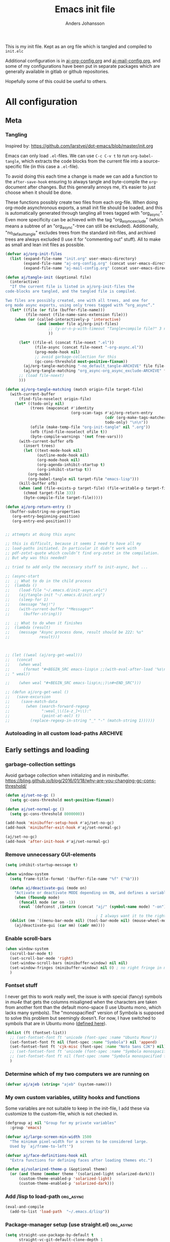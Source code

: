 # -*-coding: utf-8; -*-
#+TITLE: Emacs init file
#+AUTHOR: Anders Johansson
#+PROPERTY: header-args :tangle yes :comments no :no-expand t
#+TODO: CHECK TODO | DONE

This is my init file. Kept as an org file which is tangled and compiled to ~init.elc~

Additional configuration is in [[file:lisp/aj-org-config.org][aj-org-config.org]] and [[file:lisp/aj-mail-config.org][aj-mail-config.org]], and some of my configurations have been put in separate packages which are generally available in gitlab or github repositories.

Hopefully some of this could be useful to others.

* All configuration
** Meta
*** Tangling
Inspired by: https://github.com/larstvei/dot-emacs/blob/master/init.org

Emacs can only load =.el=-files. We can use =C-c C-v t= to run =org-babel-tangle=, which extracts the code blocks from the current file into a source-specific file (in this case a =.el=-file).

To avoid doing this each time a change is made we can add a function to the =after-save-hook= ensuring to always tangle and byte-compile the =org=-document after changes. But this generally annoys me, it’s easier to just choose when it should be done.

These functions possibly create two files from each org-file. When doing org-mode asynchronous exports, a small init file should be loaded, and this is automatically generated through tangling all trees tagged with "org_async". Even more specificity can be achieved with the tag "org_async_exclude" (which means a subtree of an "org_async"-tree can still be excluded). Additionally, "no_default_tangle" excludes trees from the standard init-files, and archived trees are always excluded (I use it for "commenting out" stuff). All to make as small and lean init files as possible.

#+BEGIN_SRC emacs-lisp
(defvar aj/org-init-files
  (list (expand-file-name "init.org" user-emacs-directory)
        (expand-file-name "aj-org-config.org" (concat user-emacs-directory "lisp"))
        (expand-file-name "aj-mail-config.org" (concat user-emacs-directory "lisp"))))

(defun aj/tangle-init (&optional file)
  (interactive)
  "If the current file is listed in aj/org-init-files the
code-blocks are tangled, and the tangled file is compiled.

Two files are possibly created, one with all trees, and one for
org mode async exports, using only trees tagged with “org_async”."
  (let* ((file (or file (buffer-file-name)))
         (file-noext (file-name-sans-extension file)))
    (when (or (called-interactively-p 'interactive)
              (and (member file aj/org-init-files)
                   ;; (y-or-n-p-with-timeout "Tangle+compile file?" 3 nil)
                   ))

	  (let* ((file-el (concat file-noext ".el"))
             (file-async (concat file-noext "-org-async.el"))
             (prog-mode-hook nil)
             ;; avoid garbage-collection for this
             (gc-cons-threshold most-positive-fixnum))
        (aj/org-tangle-matching "-no_default_tangle-ARCHIVE" file file-el)
        (aj/org-tangle-matching "org_async-org_async_exclude-ARCHIVE" file file-async))
      ;; (load file-noext)
      )))

(defun aj/org-tangle-matching (match origin-file target-file)
  (with-current-buffer
      (find-file-noselect origin-file)
    (let* ((todo-only nil)
           (trees (mapconcat #'identity
                             (org-scan-tags #'aj/org-return-entry
                                            (cdr (org-make-tags-matcher match))
                                            todo-only) "\n\n"))
           (ofile (make-temp-file "org-init-tangle" nil ".org"))
           (ofb (find-file-noselect ofile t))
           (byte-compile-warnings '(not free-vars)))
	  (with-current-buffer ofb
        (insert trees)
        (let ((text-mode-hook nil)
              (outline-mode-hook nil)
              (org-mode-hook nil)
              (org-agenda-inhibit-startup t)
              (org-inhibit-startup t))
          (org-mode)
          (org-babel-tangle nil target-file "emacs-lisp")))
      (kill-buffer ofb)
      (when (and (file-exists-p target-file) (file-writable-p target-file))
        (chmod target-file 333)
        (byte-compile-file target-file)))))

(defun aj/org-return-entry ()
  (buffer-substring-no-properties
   (org-entry-beginning-position)
   (org-entry-end-position)))


;; attempts at doing this async

;; this is difficult, because it seems I need to have all my
;; load-paths initiated. In particular it didn’t work with
;; pdf-zotxt-quote which couldn’t find org-zotxt in the compilation.
;; But why was this needed?

;; tried to add only the neccesary stuff to init-async, but ...

;; (async-start
;;  ;; What to do in the child process
;;  (lambda ()
;;    (load-file "~/.emacs.d/init-async.elc")
;;    (aj/tangle-init "~/.emacs.d/init.org")
;;    (sleep-for 1)
;;    (message "hej!")
;;    (with-current-buffer "*Messages*"
;;      (buffer-string)))

;;  ;; What to do when it finishes
;;  (lambda (result)
;;    (message "Async process done, result should be 222: %s"
;;             result)))



;; (let ((weal (aj/org-get-weal)))
;;   (concat
;;    (when weal
;;      (format "#+BEGIN_SRC emacs-lisp\n ;;(with-eval-after-load '%s\n#+END_SRC
;; " weal))

;;    (when weal "#+BEGIN_SRC emacs-lisp\n;;)\n#+END_SRC")))

;; (defun aj/org-get-weal ()
;;   (save-excursion
;;     (save-match-data
;;       (when (search-forward-regexp
;;              ":weal_\\([a-z_]+\\):"
;;              (point-at-eol) t)
;;         (replace-regexp-in-string "_" "-" (match-string 1))))))
#+END_SRC

*** Autoloading in all custom load-paths :ARCHIVE:
Some of my own packages or libraries added in /lisp don’t normally get their autoloads parsed (like happens for libraries included in emacs or those handled via ~package.el~). This is my solution for that problem.
**** Loaddefs file :org_async:
To be loaded [[*Load custom loaddefs][at the end of init]].
#+BEGIN_SRC emacs-lisp
(defvar aj/custom-loaddefs-file (expand-file-name "custom-loaddefs.el" user-emacs-directory))
#+END_SRC
**** Functions
#+BEGIN_SRC emacs-lisp
(defvar aj/original-load-path load-path) ;; has to be initialized early

(defun aj/generate-custom-loaddefs ()
  (cl-letf ((generated-autoload-file aj/custom-loaddefs-file)
            (ignored-local-variables
             (cons 'generated-autoload-file ignored-local-variables))
            ((symbol-function 'file-relative-name) #'aj/identity-first)
            ((symbol-function 'autoload-file-load-name) #'aj/autoload-file-load-name))
    (apply #'update-directory-autoloads (aj/custom-load-paths))))

(defun aj/identity-first (arg &rest _r)
  arg)

(defun aj/autoload-file-load-name (name)
  (if (string-match "\\.elc?\\(\\.\\|\\'\\)" name)
      (substring name 0 (match-beginning 0))
    name))

(defun aj/custom-load-paths ()
  "Returns load paths added in init file, outside package area"
  (cl-remove-if
   (apply-partially #'string-match-p ".emacs.d/elpa")
   (cl-set-difference
    load-path aj/original-load-path :test 'equal)))

(defun aj/generate-loaddefs-after-byte-compile (filename &rest rest)
  (when (and
         ;; no autoloads in my config files
         (not (string-match-p "-config" filename))
         (cl-some (apply-partially #'file-in-directory-p filename)
                  (aj/custom-load-paths)))
    (aj/generate-custom-loaddefs)))

(advice-add 'byte-compile-file :after #'aj/generate-loaddefs-after-byte-compile)
#+END_SRC

** Early settings and loading
*** garbage-collection settings
Avoid garbage collection when initializing and in minibuffer.
https://bling.github.io/blog/2016/01/18/why-are-you-changing-gc-cons-threshold/
#+BEGIN_SRC emacs-lisp
(defun aj/set-no-gc ()
  (setq gc-cons-threshold most-positive-fixnum))

(defun aj/set-normal-gc ()
  (setq gc-cons-threshold 8000000))

(add-hook 'minibuffer-setup-hook #'aj/set-no-gc)
(add-hook 'minibuffer-exit-hook #'aj/set-normal-gc)

(aj/set-no-gc)
(add-hook 'after-init-hook #'aj/set-normal-gc)
#+END_SRC

*** Remove unnecessary GUI-elements
#+begin_src emacs-lisp
(setq inhibit-startup-message t)

(when window-system
  (setq frame-title-format '(buffer-file-name "%f" ("%b")))
  
  (defun aj/deactivate-gui (mode on)
    "Activate or deactivate MODE depending on ON, and defines a variable stating my choice."
    (when (fboundp mode)
      (funcall mode (or on -1))
      (eval `(defconst ,(intern (concat "aj/" (symbol-name mode) "-on")) ,on))))

                                        ; I always want it to the right
  (dolist (mm '((menu-bar-mode nil) (tool-bar-mode nil) (mouse-wheel-mode t)))
    (aj/deactivate-gui (car mm) (cadr mm))))
#+END_SRC

*** Enable scroll-bars
#+begin_src emacs-lisp
(when window-system
  (scroll-bar-mode t)  
  (set-scroll-bar-mode 'right)
  (set-window-scroll-bars (minibuffer-window) nil nil)
  (set-window-fringes (minibuffer-window) nil 0) ; no right fringe in minibuffer
  )

#+end_src
*** Fontset stuff
I never get this to work really well, the issue is with special (fancy) symbols in [[*Mail-config][mu4e]] that gets the columns misaligned when the characters are taken from another font than the default mono-space (I use Ubuntu mono, which lacks many symbols). The "monospacified" version of Symbola is supposed to solve this problem but seemingly doesn’t. For now, I have switched to symbols that are in Ubuntu mono ([[file:lisp/aj-mail-config.org::*Symbols][defined here]]).
#+BEGIN_SRC emacs-lisp
(dolist (ft (fontset-list))
  ;; (set-fontset-font ft 'unicode (font-spec :name "Ubuntu Mono"))
  (set-fontset-font ft nil (font-spec :name "Symbola") nil 'append)
  (set-fontset-font ft 'cjk-misc (font-spec :name "Noto Sans CJK") nil)
  ;; (set-fontset-font ft 'unicode (font-spec :name "Symbola monospacified for Ubuntu Mono") nil 'append)
  ;; (set-fontset-font ft nil (font-spec :name "Symbola monospacified for Ubuntu Mono") nil 'append)
  )
#+end_src

*** Determine which of my two computers we are running on
#+begin_src emacs-lisp
(defvar aj/ajeb (string= "ajeb" (system-name)))
#+end_src

*** My own custom variables, utility hooks and functions
Some variables are not suitable to keep in the init-file, I add these via customize to the custom-file, which is not checked in.
#+BEGIN_SRC emacs-lisp
(defgroup aj nil "Group for my private variables"
  :group 'emacs)

(defvar aj/large-screen-min-width 1500
  "The minimum pixel-width for a screen to be considered large.
  Used by `aj/frame-to-left'")

(defvar aj/face-definitions-hook nil
  "Extra functions for defining faces after loading themes etc.")

(defun aj/solarized-theme-p (&optional theme)
  (or (and theme (member theme '(solarized-light solarized-dark)))
      (custom-theme-enabled-p 'solarized-light)
      (custom-theme-enabled-p 'solarized-dark)))

#+END_SRC

*** Add /lisp to load-path :org_async:
#+begin_src emacs-lisp
(eval-and-compile
  (add-to-list 'load-path  "~/.emacs.d/lisp"))
#+end_src

*** Package-manager setup (use straight.el) :org_async:
#+begin_src emacs-lisp
(setq straight-use-package-by-default t
      straight-vc-git-default-clone-depth 1
      straight-cache-autoloads t
      straight-repository-branch "develop")

(defvar bootstrap-version)
(let ((bootstrap-file
       (expand-file-name "straight/repos/straight.el/bootstrap.el" user-emacs-directory))
      (bootstrap-version 5))
  (unless (file-exists-p bootstrap-file)
    (with-current-buffer
        (url-retrieve-synchronously
         "https://raw.githubusercontent.com/raxod502/straight.el/develop/install.el"
         'silent 'inhibit-cookies)
      (goto-char (point-max))
      (eval-print-last-sexp)))
  (load bootstrap-file nil 'nomessage))
#+end_src

*** Bootstrap ~use-package~ :org_async:
#+begin_src emacs-lisp
  ;; (unless (package-installed-p 'use-package)
  ;;   (package-refresh-contents)
  ;;   (package-install 'use-package))
  ;; (unless (package-installed-p 'validate)
  ;;   (package-refresh-contents)
  ;;   (package-install 'validate))
  ;; (eval-when-compile
  ;;   (require 'validate)
  ;;   (require 'use-package))

  ;; (setq use-package-compute-statistics t)

  (straight-use-package 'use-package)

  (use-package validate
	:demand t)
  (use-package bind-key
	:demand t)
  ;;(require 'bind-key)

  (use-package delight
	:demand t)
#+end_src

*** Hydra (used for definitions later on) :org_async:
#+BEGIN_SRC emacs-lisp
(use-package hydra
  :demand t)
#+END_SRC

*** Activate org early :ARCHIVE:
To get the fix for ~org-version~ from straight org needs to be activated early
#+begin_src emacs-lisp
(straight-use-package 'org)
#+end_src
*** Org init
**** org init
#+begin_src emacs-lisp
(use-package org-re-reveal
  :straight nil
  :defer t
  :load-path "~/kodat/elisp/org-re-reveal")

(use-package org
  :bind (("C-c a" . org-agenda) ("C-c c" . org-capture))
  :commands org-mode
  :defer t
  :init
  ;; (require 'org-protocol) ;; move to modules? autoload the entry commands (don’t seem to be)
  (setq org-directory "~/org"
        org-ellipsis " ⤵"
        org-export-backends '(re-reveal beamer odt ascii html icalendar latex)
        org-modules '(org-habit org-inlinetask org-mu4e org-id org-bullets org-pdfview)
        org-list-allow-alphabetical t
        org-id-link-to-org-use-id 'use-existing
        org-agenda-files (expand-file-name "agenda-files" org-directory))
  (defcustom aj/org-work-agenda-files nil
    "Agenda files connected to work"
    :group 'aj
    :type '(repeat file))
  :config
  ;; (message "Laddade org")
  ;; (load-library "helm-mode)"
  (load-library "aj-org-config")
  ;; (require 'helm-mode)
  ;; (require 'aj-org-config)
  )
#+end_src
**** org init async                             :org_async:no_default_tangle:
#+begin_src emacs-lisp
(use-package org
  :demand t
  :commands org-mode
  :init (progn
          (setq org-directory "~/org"
                org-export-backends '(beamer odt ascii html icalendar latex)
                org-modules '(org-inlinetask org-zotxt org-id)
                org-list-allow-alphabetical t))
  :config (require 'ox) (require 'aj-org-config-org-async))
#+end_src
*** Swallow
#+begin_src emacs-lisp

#+end_src

*** No littering! :org_async:
#+begin_src emacs-lisp
(use-package no-littering
  :demand t
  :init
  (setq no-littering-etc-directory
        (expand-file-name "config/" user-emacs-directory)
        no-littering-var-directory "~/.emacs.data/")
  :config
  (with-eval-after-load 'recentf
    (add-to-list 'recentf-exclude no-littering-var-directory)
    (add-to-list 'recentf-exclude no-littering-etc-directory))
  (setq auto-save-file-name-transforms
        `((".*" ,(no-littering-expand-var-file-name "auto-save/") t))))
#+end_src

*** Save-hist (don't use session, but save many useful history variables)
#+BEGIN_SRC emacs-lisp
(setq savehist-additional-variables
      '(kill-ring search-ring regexp-search-ring extended-command-history
                 helm-M-x-input-history
                  ;; mindre viktiga kanske
                  helm-adaptive-history helm-build-regexp-history
                  helm-eshell-command-on-file-input-history
                  helm-external-command-history helm-ff-history
                  helm-file-name-history helm-grep-history
                  helm-surfraw-engines-history
                  helm-surfraw-input-history Info-history
                  Info-search-history compile-history
                  dired-regexp-history dired-shell-command-history
                  face-name-history grep-files-history
                  grep-find-history grep-history grep-regexp-history
                  org-agenda-search-history org-insert-link-history
                  org-refile-history org-tags-history
                  pdf-occur-history query-replace-history
                  shell-command-history))
(savehist-mode)
#+END_SRC
*** Tooltip-mode
#+begin_src emacs-lisp
(tooltip-mode t)
(setq x-gtk-use-system-tooltips t)
#+end_src

*** Center frame (used for helm)
Code adapted from ime-frame
#+begin_src emacs-lisp
(defun aj/center-frame (&optional frame)
  "Center a frame on the screen."
  (interactive)
  (apply 'set-frame-position
         (let* ((frame (or (and (boundp 'frame) frame) (selected-frame)))
                (center (aj/center-frame--get-center frame)))
           `(,frame ,@center))))

(defun aj/center-frame--get-center (frame)
  "Return the center position of FRAME on it's display."
  (let ((screengeometry (assq 'geometry (frame-monitor-attributes frame))))
    (aj/center-frame--box-get-center
     (frame-pixel-width frame)
     (frame-pixel-height frame)
     (nth 3 screengeometry)
     (nth 4 screengeometry))))

(defun aj/center-frame--box-get-center (w h cw ch)
  "Center a box inside another box.

Returns a list of `(TOP LEFT)' representing the centered position
of the box `(w h)' inside the box `(cw ch)'."
  (list (/ (- cw w) 2) (/ (- ch h) 2)))


#+end_src
*** Helm
**** Loading helm
(Really too much in config section here. Should probably move it to another file)
#+begin_src emacs-lisp
(defcustom aj/shortened-helm-paths nil
  "List of replacements to do in `helm-recentf-source' and
`helm-source-files-in-current-dir' lists of files
Order is important! Only the first matching entry will be replaced.

Example of alist entry:
\(\"^~/my/favorite/path\" . \"MFP\"\)"
  :group 'aj
  :type '(alist :key-type regexp :value-type string))

(use-package helm
  :bind (("<f2>" . helm-imenu))
  :delight helm-mode
  :defer 2
  :config
  (setq-default helm-command-prefix-key "C-c h")
  (require 'helm-config)
  (helm-mode)
  (define-key helm-map (kbd "<tab>") 'helm-execute-persistent-action) ; rebind tab to run persistent action
  (define-key helm-map (kbd "C-i") 'helm-execute-persistent-action) ; make TAB works in terminal
  (define-key helm-map (kbd "C-z")  'helm-select-action) ; list actions using C-z

  (when (executable-find "curl")
    (setq helm-net-prefer-curl-p t))
  (setq
   helm-M-x-always-save-history t ; ska spara även kraschade kommandon
   helm-ff-search-library-in-sexp t ; search for library in `require' and `declare-function' sexp.
   helm-scroll-amount 8 ; scroll 8 lines other window using M-<next>/M-<prior>
   helm-ff-file-name-history-use-recentf t)
  ;;fuzzy matching
  (setq helm-buffers-fuzzy-matching t
        helm-recentf-fuzzy-match t
        helm-locate-fuzzy-match t
        helm-file-cache-fuzzy-match t
        helm-mode-fuzzy-match t
        helm-M-x-fuzzy-match t
        helm-semantic-fuzzy-match t
        helm-imenu-fuzzy-match t
        helm-apropos-fuzzy-match t
        helm-lisp-fuzzy-completion t)
  (helm-adaptive-mode 1)

  ;; display
  (setq helm-split-window-inside-p t)
  ;; from: https://www.reddit.com/r/emacs/comments/3asbyn/new_and_very_useful_helm_feature_enter_search/
  (defun helm-hide-minibuffer-maybe ()
    (when (with-helm-buffer helm-echo-input-in-header-line)
      (let ((ov (make-overlay (point-min) (point-max) nil nil t)))
        (overlay-put ov 'window (selected-window))
        (overlay-put ov 'face (let ((bg-color (face-background 'default nil)))
                                `(:background ,bg-color :foreground ,bg-color)))
        (setq-local cursor-type nil))))

  (add-hook 'helm-minibuffer-set-up-hook
            'helm-hide-minibuffer-maybe)

  (setq helm-display-function
        ;;#'aj/helm-display-child-frame
        #'helm-default-display-buffer 
        helm-display-buffer-reuse-frame t
        helm-display-buffer-width 120
        helm-display-buffer-height 35
        helm-echo-input-in-header-line t)

  ;; (defun aj/helm-display-child-frame (buffer &optional resume)
  ;;     "Display `helm-buffer' in a separate frame.
  ;; Function suitable for `helm-display-function',
  ;; `helm-completion-in-region-display-function'
  ;; and/or `helm-show-completion-default-display-function'.
  ;; See `helm-display-buffer-height' and `helm-display-buffer-width' to
  ;; configure frame size."
  ;;     (if (not (display-graphic-p))
  ;;         ;; Fallback to default when frames are not usable.
  ;;         (helm-default-display-buffer buffer)
  ;;       (setq helm--buffer-in-new-frame-p t)
  ;;       (let ((default-frame-alist
  ;;               `((parent . ,(selected-frame))
  ;;                 (width . ,helm-display-buffer-width)
  ;;                 (height . ,helm-display-buffer-height)
  ;;                 (undecorated . t)
  ;;                 (left-fringe . 2)
  ;;                 (right-fringe . 2)
  ;;                 (tool-bar-lines . 0)
  ;;                 (line-spacing . 0)
  ;;                 (desktop-dont-save . t)
  ;;                 (no-special-glyphs . t)
  ;;                 (tool-bar-lines . 0)
  ;;                 (left . 0)
  ;;                 (top . 0)
  ;;                 (title . "Helm")
  ;;                 (vertical-scroll-bars . nil)
  ;;                 (menu-bar-lines . 0)
  ;;                 (fullscreen . nil)
  ;;                 (visibility . ,(null helm-display-buffer-reuse-frame))
  ;;                 (minibuffer . nil)))
  ;;             display-buffer-alist)
  ;;         (helm-display-buffer-popup-frame buffer default-frame-alist)
  ;;         (set-face-attribute 'header-line (selected-frame)
  ;;                             :background nil :foreground 'unspecified :height 1.15
  ;;                             :inherit 'default)
  ;;         (aj/center-frame))
  ;;       (helm-log-run-hook 'helm-window-configuration-hook)))

  ;; Only show headers if several sources
  ;; https://www.reddit.com/r/emacs/comments/2z7nbv/lean_helm_window/
  (defun helm-toggle-header-line ()
    (if (eq 1 (length (ignore-errors (with-helm-buffer helm-sources))))
        (set-face-attribute 'helm-source-header nil :height 1)
      (set-face-attribute 'helm-source-header nil :height 1.0)))

  (add-hook 'helm-before-initialize-hook #'helm-toggle-header-line)


  ;;; bindings
  (define-key global-map [remap execute-extended-command] #'helm-M-x)
  (global-set-key (kbd "M-y") 'helm-show-kill-ring)

  (bind-key "<f1> a" #'helm-apropos)

  (global-set-key (kbd "C-x b") 'helm-mini)
  (global-set-key (kbd "C-x B") 'helm-mini)

  (global-set-key (kbd "C-x C-f") 'helm-find-files)
  (global-set-key (kbd "C-c h g") 'helm-google-suggest)

;;; Helm mini:
  
  (setq helm-mini-default-sources
        '(helm-source-buffers-list
          aj/helm-source-favourite-files
          helm-source-recentf
          helm-source-files-in-current-dir
          aj/helm-source-dired-recent
          helm-source-buffer-not-found))
  (defvar aj/helm-source-dired-recent
    (helm-build-sync-source "Recent directories"
      :candidates 'dired-recent-directories
      :action '(("Open directory" . dired)
                ("Delete from dired-recent list" . aj/helm-action-dired-recent-delete))))

  (defun aj/shorten-helm-path (path)
    (cl-loop
     with disp = (or (car-safe path) path) with real = (or (cdr-safe path) path)
     for s in aj/shortened-helm-paths
     when (string-match (car s) disp)
     return (cons
             (concat (substring disp 0 (match-beginning 0))
                     (propertize (cdr s) 'face '(bold helm-ff-symlink))
                     (substring disp (match-end 0)))
             real)
     finally return path))

  (defun aj/helm-recentf-filtered-candidates-shorten (candidates source)
    (mapcar #'aj/shorten-helm-path candidates))

  (with-eval-after-load "helm-for-files"
    (dolist (source '(helm-source-recentf helm-source-files-in-current-dir))
      (cl-callf append
          (alist-get 'filtered-candidate-transformer (symbol-value source))
        '(aj/helm-recentf-filtered-candidates-shorten))))

  ;;; grep --> ripgrep

  (setq helm-grep-ag-command "rg -u --color=never --smart-case --no-heading --line-number %s %s %s"
        helm-grep-file-path-style 'relative)
  (bind-key "C-s" #'helm-ff-run-grep-ag helm-find-files-map)

  (defun aj/helm-rg-org-files ()
    "Function for searching through all org files in home directory."
    (interactive)
    (advice-add 'helm-grep--filter-candidate-1 :filter-return
                #'aj/shorten-helm-path)
    (unwind-protect
        (let ((helm-grep-file-path-style 'absolute))
          (helm-grep-ag-1 (expand-file-name "~") '("-torg")))
      (advice-remove 'helm-grep--filter-candidate-1
                     #'aj/shorten-helm-path)))

  ;;; google-suggest
  (with-eval-after-load 'helm-net
    (add-to-list 'helm-google-suggest-actions
                 '("Thesaurus" . (lambda (candidate)
                                   (helm-search-suggest-perform-additional-action
                                    "http://www.thesaurus.com/browse/%s" candidate))) t)
    (add-to-list 'helm-google-suggest-actions
                 '("Tyda" . (lambda (candidate)
                              (helm-search-suggest-perform-additional-action
                               "http://tyda.se/search/%s" candidate))) t))

  ;;; more candidates for helm-ucs
  (defun aj/helm-500-candidates (fn &rest args)
    (let ((helm-candidate-number-limit 500))
      (apply fn args)))

  (advice-add 'helm-ucs :around #'aj/helm-500-candidates)

  ;;; mark-ring extra
  (defun aj/pop-to-mark-invoke-helm (fun)
    (interactive)
    (if (eq last-command 'pop-to-mark-command)
        (helm-all-mark-rings)
      (funcall fun)))

  (defvar helm-mark-ring-map
    (let ((map (make-sparse-keymap)))
      (set-keymap-parent map helm-map)
      (define-key map (kbd "C-<SPC>") 'helm-next-line) map)
    "Keymap for `helm-all-mark-rings'.")

  (setq set-mark-command-repeat-pop t)
  (with-eval-after-load 'helm-ring
    (add-to-list 'helm-source-mark-ring `(keymap . ,helm-mark-ring-map)))
  (advice-add 'pop-to-mark-command :around #'aj/pop-to-mark-invoke-helm)


  ;; Don’t want launched processes lying around being children to
  ;; emacs (and being killed when I have to kill emacs). Therefore I
  ;; use ‘call-process-shell-command’ instead of
  ;; ‘start-process-shell-command’.

  (defun aj/helm-run-or-raise (exe &optional file)
    (let ((real-com (car (split-string exe))))
      (when (member real-com helm-external-commands-list)
        (message "Starting %s..." real-com)
        (if file
            (call-process-shell-command
             (format "%s %s"
                     real-com
                     (shell-quote-argument
                      (if (eq system-type 'windows-nt)
                          (helm-w32-prepare-filename file)
                        (expand-file-name file))))
             nil 0)
          (call-process-shell-command real-com nil 0)))))

  (advice-add 'helm-run-or-raise :override #'aj/helm-run-or-raise)

  )


#+end_src
**** helm-flx
Different fuzzy search algorithm, is this needed?
#+BEGIN_SRC emacs-lisp
(use-package helm-flx
  :after helm
  :init (helm-flx-mode t))

#+END_SRC
**** Open zotero library files
#+BEGIN_SRC emacs-lisp
(use-package dash)
(eval-when-compile (require 'dash))

(with-eval-after-load 'helm-files
  (defcustom aj/helm-zotero-library nil
    "Directory of Zotero library files"
    :group 'aj
    :type 'directory)

  (defvar aj/helm-zoterofile-history)
  (defvar aj/zoterofiles-frame-manage nil)

  (defun aj/open-zoterofile-new-frame ()
    (interactive)
    (let ((ocframe
           (make-frame '((width . 100) (height . 20) (name . "helm-zotero")
                         (window-system . x) (fullscreen . nil))))
          (helm-full-frame t)
          (aj/zoterofiles-frame-manage t))
      (select-frame-set-input-focus ocframe)
      (aj/center-frame)
      (aj/helm-open-zoterofile)))

  (defun aj/helm-open-zoterofile ()
    (interactive)
    (let* ((oe '("Open externally" . aj/helm-open-file-externally-delete-frame))
           (ff '("Find file" . aj/helm-find-many-files-widen-frame))
           (active-actions (if aj/zoterofiles-frame-manage
                               (list oe ff)
                             (list ff oe))))
      (helm :sources
            (list
             (helm-build-sync-source "Zotero recently modified"
               :action active-actions
               :pattern-transformer 'helm-recentf-pattern-transformer
               :keymap helm-generic-files-map
               :candidates #'aj/helm-zotero-recently-modified)
             (helm-build-sync-source "Zotero recentf"
               :candidates #'aj/recentf-list-zotero
               :action active-actions
               :fuzzy-match t
               :filtered-candidate-transformer #'helm-highlight-files
               :pattern-transformer #'helm-recentf-pattern-transformer
               :match-part #'aj/helm-zotero-match-part
               :keymap helm-generic-files-map)
             (helm-build-sync-source "Zotero files"
               :candidates #'aj/helm-zotero-files
               :action active-actions
               :fuzzy-match t
               :candidate-transformer #'helm-skip-boring-files
               :filtered-candidate-transformer #'helm-highlight-files
               :pattern-transformer #'helm-recentf-pattern-transformer
               :match-part #'aj/helm-zotero-match-part
               :keymap helm-generic-files-map
               ))


            :buffer "*helm-zoterofile*"
            :history 'aj/helm-zoterofile-history
            :ff-transformer-show-only-basename t)))


  (defun aj/helm-zotero-recently-modified ()
    (when (file-accessible-directory-p aj/helm-zotero-library)
      (with-temp-buffer
        (call-process "ls" nil t nil "-t" "-1" aj/helm-zotero-library)
        (mapcar (lambda (x) (cons x (expand-file-name x aj/helm-zotero-library)))
                (split-string
                 (buffer-substring (point-min)
                                   (progn (goto-char (point-min))
                                          (forward-line 20) (point)))
                 "\n"
                 t)))))

  (defun aj/recentf-list-zotero ()
    (--filter (string-match-p aj/helm-zotero-library it)
              recentf-list))

  (defun aj/helm-zotero-files ()
    (when (file-accessible-directory-p aj/helm-zotero-library)
      (directory-files aj/helm-zotero-library t "\\.\\(pdf\\|djvu\\|vue\\)$")))

  (defun aj/helm-zotero-match-part (candidate)
    (if (or helm-ff-transformer-show-only-basename
            helm-recentf--basename-flag)
        (helm-basename candidate) candidate))

  (defun aj/helm-find-many-files-widen-frame (_ignore)
    (helm-find-many-files t)
    (when aj/zoterofiles-frame-manage
      (aj/frame-to-left)
      (set-frame-name (buffer-file-name))))
  (defun aj/helm-open-file-externally-delete-frame (file)
    (helm-open-file-externally file)
    (when aj/zoterofiles-frame-manage
      (delete-frame))))
#+END_SRC
**** TODO Utvärdera om vi borde använda helm-multi-files istället för att lägga allt i helm-mini
**** COMMENT Helm omni-files, buffers, recentf                      :ARCHIVE:

#+BEGIN_SRC emacs-lisp
  (global-set-key (kbd "C-x C-b") 'aj/helm-omni-buffers)
  (global-set-key (kbd "C-x b") 'aj/helm-omni-buffers)
  (global-set-key (kbd "C-x C-r") 'aj/helm-omni-recent)

  (defvar aj/helm-omni-history nil)

  (defun aj/helm-omni-buffers (&rest arg)
    (interactive)
    (require 'helm-files)
    (unless helm-source-buffers-list
      (setq helm-source-buffers-list
            (helm-make-source "Buffers" 'helm-source-buffers)))
    (helm :sources
          '(helm-source-buffers-list
            helm-source-recentf
            helm-source-files-in-current-dir
            helm-source-locate
            helm-source-bookmarks
            helm-source-buffer-not-found)
          :buffer "*helm omni recentf*"
          :truncate-lines t
          :history 'aj/helm-omni-history
          :ff-transformer-show-only-basename nil))

  (defun aj/helm-omni-recent (&rest arg)
    (interactive)
    (require 'helm-files)
    (unless helm-source-buffers-list
      (setq helm-source-buffers-list
            (helm-make-source "Buffers" 'helm-source-buffers)))
    (helm :sources
          '(helm-source-recentf
            helm-source-buffers-list
            helm-source-locate
            helm-source-files-in-current-dir
            helm-source-bookmarks
            helm-source-buffer-not-found)
          :buffer "*helm omni recent*"
          :truncate-lines t
          :history 'aj/helm-omni-history
          :ff-transformer-show-only-basename nil))

#+END_SRC


**** Helm-recoll                                                    :ARCHIVE:
#+begin_src emacs-lisp
(use-package helm-recoll
  :commands helm-recoll
  :config (helm-recoll-create-source "default" "~/.recoll/"))
#+end_src

**** Favourite files (to mark files which should be prioritized in helm matches)
#+BEGIN_SRC emacs-lisp
(defvar aj/favourite-files nil)
(with-eval-after-load "savehist-mode"
  (add-to-list 'savehist-additional-variables 'aj/favourite-files))

(defun aj/add-favourite-file ()
  (interactive)
  (if-let ((name (or
                  (buffer-file-name)
                  (and (eq major-mode 'dired-mode) default-directory))))
      (cl-pushnew name aj/favourite-files :test #'string=)
    (user-error "Not in a file- or dired-buffer")))

(with-eval-after-load "helm-for-files"
  (defun aj/remove-favourite-file (_candidate)
    ;; to be run from helm
    (cl-loop for file in (helm-marked-candidates)
             do (setq aj/favourite-files (delete file aj/favourite-files))))

  (defclass aj/helm-favourite-files-source (helm-source-sync helm-type-file)
    ((candidates :initform (lambda () aj/favourite-files))
     (pattern-transformer :initform 'helm-recentf-pattern-transformer)
     (match-part :initform (lambda (candidate)
                             (if (or helm-ff-transformer-show-only-basename
                                     helm-recentf--basename-flag)
                                 (helm-basename candidate) candidate)))
     (persistent-action :initform 'helm-ff-kill-or-find-buffer-fname)
     (fuzzy-match :initform t)))

  (defmethod helm--setup-source :after ((source aj/helm-favourite-files-source))
    (setf (slot-value source 'action)
          (append (symbol-value (helm-actions-from-type-file))
                  '(("Delete file(s) from aj/favourite-files" .
                     aj/remove-favourite-file))))
    (setf (slot-value source 'filtered-candidate-transformer)
          (append (slot-value source 'filtered-candidate-transformer)
                  '(aj/helm-recentf-filtered-candidates-shorten))))

  (defvar aj/helm-source-favourite-files
    (helm-make-source "Favourite files" 'aj/helm-favourite-files-source)))
#+END_SRC

**** Favorite directories
http://endlessparentheses.com/visit-directory-inside-a-set-of-directories.html
#+begin_src emacs-lisp
(defcustom aj/favorite-directories nil
  "List of favorite directories.
Used in `aj/visit-favorite-dir'. The order here affects the order
that completions will be offered. Each element is a list of
directory, search depth, and whether to include files."
  :type '(repeat (list (directory :tag "Directory")
                       (integer :tag "Search depth")
                       (boolean :tag "Include files")))
  :group 'aj)

(defvar aj/fav-dir-history nil)

(defun aj/visit-favorite-dir (files-too)
  "Offer all directories inside a set of directories.
Compile a list of all directories inside each element of
`aj/favorite-directories', and visit one of them with
`ido-completing-read'.
With prefix argument FILES-TOO also offer to find files."
  (interactive "P")
  (let ((completions
         (apply #'append
                (mapcar (lambda (x)
                          (aj/get-dir-list (car x) (cadr x) (or files-too (nth 2 x))))
                        aj/favorite-directories)))
        (helm-candidate-number-limit nil))
    (dired
     (helm-comp-read "Open directory: " completions
                     :input-history aj/fav-dir-history))))


(defun aj/get-dir-list (dir level &optional files-too)
  "Get list of directories (or files with FILES-TOO) to a certain level"
  (if (and (file-directory-p dir) (> level 0))
      ;; recurse into directories if we have levels left
      (apply #'append
             (list dir)
             (mapcar
              (lambda (sdir) (aj/get-dir-list sdir (1- level) files-too))
              (mapcar
               #'abbreviate-file-name
               (cl-remove-if-not
                (if files-too #'file-readable-p
                  #'file-directory-p)
                (directory-files
                 (expand-file-name dir)
                 t "^[^\.].*" t)))))
    ;; just return dir or file
    (list dir)))

;;TODO, define as helm-source
;; (defclass aj/helm-favorit-dir-class (helm-source-sync helm-type-timers)
;;   ((candidates :initform timer-idle-list)
;;    (allow-dups :initform t)
;;    (volatile :initform t)
;;    (filtered-candidate-transformer
;;     :initform
;;     (lambda (candidates _source)
;;       (cl-loop for timer in candidates
;;                collect (cons (helm-elisp--format-timer timer) timer))))))

;; (defvar helm-source-idle-time-timers
;;   (helm-make-source "Idle Time Timers" 'helm-idle-time-timers-class))
#+end_src

Note that C-x d is usually bound to dired. I find
this redundant with C-x C-f, so I don't mind
overriding it, but you should know before you do.
#+begin_src emacs-lisp
(define-key ctl-x-map "d" #'aj/visit-favorite-dir)

#+end_src


*** org-mode extra

**** Things to load with org
***** Stuff
#+begin_src emacs-lisp
;;load local org-reveal

;; TODO, why here?
(use-package orgqda
  :straight (:host gitlab :repo "andersjohansson/orgqda")
  :defer t
  :after org
  :init (put 'orgqda-csv-dir 'safe-local-variable #'file-directory-p)
  :config (setq orgqda-exclude-tags
                (append (mapcar #'car org-tag-persistent-alist)
                        '("ARCHIVE" "Reflektion" "Observation" "Forskningsdagbok")))
  (defhydra aj/orgqda-hydra (:color blue :hint t)
	("m" #'orgqda-mode "Toggle mode")
	("ö" #'orgqda-list-tags "List tags")
	("C-ö" #'orgqda-list-tags nil)
	("ä" #'normal-mode "Normal mode")
	("Ö" #'orgqda-list-tags-full "List and extract")
	("c" #'orgqda-collect-tagged "Collect tagged")
	("C-c" #'orgqda-collect-tagged "Collect tagged")
	("v" #'orgqda-collect-tagged-csv "Collect csv")
	("V" #'orgqda-collect-tagged-csv-save "Collect csv save")
	("b" #'orgqda-collect-tagged-csv-save-all "Save all as csv"))
  (bind-key "C-c C-ö" 'aj/orgqda-hydra/body orgqda-mode-map))

(use-package org-pomodoro
  :after org)
(use-package org-download
  :after org)
(straight-use-package 'request-deferred) ;; TODO, dep for zotxt, fix.

#+end_src
***** org-pdfview
#+BEGIN_SRC emacs-lisp
(use-package org-pdfview
  :after org)
#+END_SRC
***** org clock hydra
#+BEGIN_SRC emacs-lisp
(bind-key "C-c w" #'hydra-org-clock/body)
;; make byte-compiler happy?
(dolist (x '(org-clock-in org-clock-out org-clock-in-last org-clock-modify-effort-estimate org-clock-cancel org-clock-goto org-clock-display org-clock-report org-clocking-p))
  (autoload x "org-clock"))

(defhydra hydra-org-clock (:color blue :hint nil)
  "
 In/out^        ^Edit^         ^Summary     (_?_)
---------------------------------------------
 _i_n, select    _e_dit effort  _g_oto entry
 _I_n here       _C_ancel       _d_isplay
 _c_ontinue ^ ^ _r_eport
 _o_ut
 _D_one
 _p_omodoro (select)
 _l_ast task pomodoro (continue)
 _P_omodoro here"
  ("i" aj/org-clock-in-list)
  ("I" aj/org-clock-in-here)
  ("o" org-clock-out)
  ("D" aj/org-mark-current-clocking-done)
  ("c" org-clock-in-last)
  ("p" (org-pomodoro '(4)))
  ("l" (org-pomodoro '(16)))
  ("P" org-pomodoro)
  ("e" org-clock-modify-effort-estimate)
  ("C" org-clock-cancel)
  ("g" org-clock-goto)
  ("d" org-clock-display)
  ("r" org-clock-report)
  ("?" (org-info "Clocking commands")))

(defun aj/org-clock-in-list ()
  (interactive) (org-clock-in '(4)))

(defun aj/org-clock-in-here ()
  (interactive)
  (cond
   ((eq major-mode 'org-mode)
    (org-clock-in))
   ((eq major-mode 'org-agenda-mode)
    (org-agenda-clock-in))
   (t (message "Not in org file or agenda"))))

(defun aj/helm-org-clock-in (marker)
  (save-window-excursion
    (switch-to-buffer (marker-buffer marker))
    (goto-char (marker-position marker))
    (org-clock-in)))

(defun aj/org-mark-current-clocking-done ()
  (interactive)
  (when (org-clocking-p)
    (save-window-excursion
      (org-clock-goto)
      (org-todo 'done))))
#+END_SRC


*** Flycheck
#+begin_src emacs-lisp
(use-package flycheck
  :commands (global-flycheck-mode)
  :init (add-hook 'after-init-hook #'global-flycheck-mode)
  :defer 5
  :delight ""
  :config (progn
            (setq-default flycheck-emacs-lisp-load-path 'inherit)
            (setq-default flycheck-disabled-checkers '(emacs-lisp-checkdoc))
            (add-hook 'text-mode-hook (lambda ()(flycheck-mode -1)))))
#+end_src

*** Saveplace is neccessary
#+BEGIN_SRC emacs-lisp
(require 'saveplace)
(setq save-place-limit 1000)
(save-place-mode 1)
#+END_SRC
*** Custom file :org_async:
#+begin_src emacs-lisp
(setq custom-file "~/.emacs.d/custom.el")
(load custom-file)
#+end_src
** Debugging
#+BEGIN_SRC emacs-lisp
(use-package profiler
  :bind (("<C-f7>" . aj/start-profiler)
         ("<C-f8>" . profiler-report))
  :init
  (defun aj/start-profiler () (interactive)
         (profiler-start 'cpu)))
#+END_SRC

** Mail-config (mu4e)
Use mu4e, the extensive config is in an [[file:lisp/aj-mail-config.org][external file]].
#+BEGIN_SRC emacs-lisp
(when aj/ajeb
  (use-package mu4e
	:bind (("C-x ö" . mu4e)
		   ("C-x m" . mu4e-compose-new)
		   ("C-x i" . mu4e~headers-jump-to-maildir)
		   ("C-x å" . mu4e-headers-search-bookmark))
	:defer 10
	:init (setq mu4e-get-mail-command "aj-mailsync" ; bash script running 3 offlineimap
				mu4e-update-interval 1800
				mu4e-view-show-images t
				mu4e-use-fancy-chars t
                mu4e-headers-results-limit 200 ; easier on my slow computer
				mu4e-attachment-dir "~/Hämtningar"
				;; mu4e-change-filenames-when-moving t ;;for mbsync
				mu4e-completing-read-function #'completing-read) ; hands it to helm
	:config (require 'aj-mail-config)
	(mu4e t) ;; start delayed in background
	))
#+END_SRC

*** Fix parse-time-string :ARCHIVE:
Why do I need this? For something with mu4e emailing? I don’t remember. It messes with ~org-read-date-analyze~, which is smarter anyway.

Disable it for now.
#+BEGIN_SRC emacs-lisp
(declare-function parse-iso8601-time-string "parse-time" (str)) ; make byte-compiler happy

(defun aj/parse-time-string (oldfun &rest r)
  "Filter `parse-time-string' to additionally try parsing iso8601 strings"
  (let ((ptret (apply oldfun r)))
    (when (cl-every #'null ptret)
      (if-let ((ip (ignore-errors (parse-iso8601-time-string (car r)))))
          (decode-time ip)
        ptret))))

(advice-add 'parse-time-string :around #'aj/parse-time-string)
#+END_SRC
** Elfeed (feed-reader)
#+BEGIN_SRC emacs-lisp
(use-package elfeed
  :bind ("C-x y" . elfeed)
  :config (add-hook 'elfeed-show-mode-hook #'visual-line-mode))

;;just the split-pane part extracted from the elfeed-goodies package
;; (use-package elfeed-goodies-split-pane
;;   :straight (elfeed-goodies-split-pane
;;              :host github
;;              :repo "algernon/elfeed-goodies"
;;              :files ("elfeed-goodies-split-pane.el"))
;;   :after elfeed
;;   :demand t
;;   :bind (:map elfeed-show-mode-map
;;               ("n" . elfeed-goodies/split-show-next)
;;               ("p" . elfeed-goodies/split-show-prev))
;;   :config
;;   (setq elfeed-goodies/entry-pane-size 0.5
;;         elfeed-show-entry-switch #'elfeed-goodies/switch-pane
;;         elfeed-show-entry-delete #'elfeed-goodies/delete-pane))

#+END_SRC
** Unfixed dependencies
#+BEGIN_SRC emacs-lisp
(use-package dash-functional)
#+END_SRC

** News :ARCHIVE:
#+BEGIN_SRC emacs-lisp
(setq gnus-select-method '(nntp "news.gmane.org"))
#+END_SRC
** Unicode-fonts :ARCHIVE:
Don’t remember the point of this package
#+BEGIN_SRC emacs-lisp
;; (use-package unicode-fonts
;;   :defer 3
;;   :config (unicode-fonts-setup))

;;(set-fontset-font t 'unicode (font-spec :name "Symbola monospacified for Ubuntu Mono") nil 'append)
#+END_SRC
** Filetypes etc
*** Add pdfbz2 and pdfgz filetypes and decompress correctly
I need this for adding files with .pdfbz2 or .pdfgz suffixes to Zotero with Zotfile, which can't handle double suffixes like .pdf.bz2.

But why do I need to compress pdf-files this way? Shouldn’t pdf-files have reasonable compression?
#+BEGIN_SRC emacs-lisp
(dolist (var '("\\.pdfbz2\\'" "\\.pdfgz\\'"))
  (add-to-list 'auto-mode-alist (cons var 'pdf-view-mode)))
(add-to-list 'jka-compr-compression-info-list
             ["\\.pdfbz2\\'" "bzip2ing" "bzip2" nil "bunzip2ing" "bzip2"
              ("-d")
              nil t "BZh"])
(add-to-list 'jka-compr-compression-info-list
             ["\\.pdfgz\\'" "compressing" "gzip"
              ("-c" "-q")
              "uncompressing" "gzip"
              ("-c" "-q" "-d")
              t t "\213"])
(jka-compr-update)
#+END_SRC

** File management
*** Dired
**** Some settings
#+begin_src emacs-lisp
(setq dired-recursive-deletes 'always
      dired-recursive-copies 'always
      dired-dwim-target t)
#+end_src
**** dired: use ~hl-line-mode~ and hide cursor
But show cursor in ~wdired-mode~
#+begin_src emacs-lisp
(add-hook 'dired-mode-hook #'hl-line-mode)

(defun aj/dired-no-cursor ()
  (setq cursor-type nil))

(add-hook 'dired-mode-hook #'aj/dired-no-cursor)

(defun aj/reset-cursor ()
  (kill-local-variable 'cursor-type))

(add-hook 'wdired-mode-hook #'aj/reset-cursor)

(advice-add 'wdired-change-to-dired-mode :after #'aj/dired-no-cursor)
#+end_src
**** dired-git-info
#+begin_src emacs-lisp
(use-package dired-git-info
    :bind (:map dired-mode-map
                (")" . dired-git-info-mode)))
#+end_src
**** Dired collapse
#+BEGIN_SRC emacs-lisp
(use-package dired-collapse
  ;; :after dired
  :defer t
  :init (add-hook 'dired-mode-hook #'dired-collapse-mode))
#+END_SRC
**** dired-hide-dotfiles
#+BEGIN_SRC emacs-lisp
(use-package dired-hide-dotfiles
  :bind (:map dired-mode-map
              ("å" . dired-hide-dotfiles)))
#+END_SRC
**** Dired subtree
#+BEGIN_SRC emacs-lisp
(use-package dired-subtree
  :defer t
  :after dired
  :config (setq dired-subtree-use-backgrounds nil)
  (bind-keys :map dired-mode-map
             ("TAB" . dired-subtree-cycle)))
#+END_SRC
**** Dired-narrow
#+BEGIN_SRC emacs-lisp
(use-package dired-narrow
  :commands dired-narrow)
#+END_SRC

**** Dired-du
#+BEGIN_SRC emacs-lisp
(use-package dired-du
  :defer t
  :config (validate-setq dired-du-size-format t
                         dired-du-update-headers t))
#+END_SRC

**** Dired-ranger :ARCHIVE:
#+BEGIN_SRC emacs-lisp
(use-package dired-ranger
  :commands dired-ranger)
#+END_SRC

**** Sorting and listing-switches (dired-quick-sort)
https://gitlab.com/xuhdev/dired-quick-sort/
But also my branch for persistent per-directory options.
https://gitlab.com/andersjohansson/dired-quick-sort/tree/dir-save
(including some other unmerged fixes).
#+begin_src emacs-lisp
(setq dired-listing-switches "-lhA")
(use-package dired-quick-sort
  :straight nil ; TODO fork
  :load-path "~/kodat/elisp/dired-quick-sort"
  :after dired
  :custom
  (dired-quick-sort-use-per-directory-options t)
  (dired-quick-sort-default-options '("version" ?n ?y "default"))
  (dired-quick-sort-key "s")
  :config
  (dired-quick-sort-setup))
#+end_src

But some of the options for listing-switches doesn’t work with remote sessions in tramp. Avoid this!
#+begin_src emacs-lisp
(add-hook 'dired-before-readin-hook #'aj/dired-no-remote-lsv)

(defun aj/dired-no-remote-lsv ()
  (when (file-remote-p default-directory)
    (setq-local
     dired-listing-switches "-al")
    (setq-local
     dired-actual-switches "-al")))
#+end_src

**** dired-toggle-sudo
#+begin_src emacs-lisp
(use-package dired-toggle-sudo
  :commands dired-toggle-sudo
  :init
  (with-eval-after-load 'dired
    (bind-key "C-c C-s" 'dired-toggle-sudo dired-mode-map)))
#+end_src

**** Dired-recent
Store visited directories in a list, make it accessible from helm
#+BEGIN_SRC emacs-lisp
(use-package dired-recent
  :after (:all dired)
  :config
  (dired-recent-mode 1)
  (setq dired-recent-mode-map nil)
  (with-eval-after-load "helm-for-files"
    (defun aj/remove-dired-recent-dir (_c)
      ;; to be run from helm
      (cl-loop for c in (helm-marked-candidates)
               do (setq dired-recent-directories (delete c dired-recent-directories))))

    (defclass aj/helm-dired-recent-source (helm-source-sync helm-type-file)
      ((candidates :initform (lambda () dired-recent-directories))
       (pattern-transformer :initform 'helm-recentf-pattern-transformer)
       (match-part :initform (lambda (candidate)
                               (if (or helm-ff-transformer-show-only-basename
                                       helm-recentf--basename-flag)
                                   (helm-basename candidate) candidate)))
       (fuzzy-match :initform t)))


    ;; FIX: should be able to use helm-add-action-to-source
    (defmethod helm--setup-source :after ((source aj/helm-dired-recent-source))
      (setf (slot-value source 'action)
            (append (symbol-value (helm-actions-from-type-file))
                    '(("Delete file(s) from aj/favourite-files" .
                       aj/remove-dired-recent-dir))))
      (setf (slot-value source 'filtered-candidate-transformer)
            (append (slot-value source 'filtered-candidate-transformer)
                    '(aj/helm-recentf-filtered-candidates-shorten))))

    (defvar aj/helm-source-dired-recent
      (helm-make-source "Recent directories" 'aj/helm-dired-recent-source))))


#+END_SRC

*** Recentf
#+begin_src emacs-lisp
(use-package recentf
  :demand t
  :init (setq-default recentf-exclude '("xhtml-loader\\.rnc$" "\\.elc$"
                                        "elpa.*-autoloads.el"
                                        "/tmp/org-init-tangle"
                                        "~/.emacs.d/init.el"
                                        "~/.emacs.d/lisp/aj-org-config.el"
                                        "~/.emacs.d/lisp/aj-mail-config.el"
                                        aj/recentf-exclude)
                      recentf-max-menu-items 500
                      recentf-max-saved-items 500)
  :config
  (defun aj/recentf-exclude (filename)
    (cl-loop for reg in completion-ignored-extensions
             when
             (string-match-p
              (if (equal "$" (substring reg -1))
                  reg
                (concat reg "$"))
              filename)
             return t))

  (recentf-mode 1))
#+end_src

*** Zeitgeist :ARCHIVE:
#+BEGIN_SRC emacs-lisp
(use-package zeitgeist
  :straight nil
  :load-path "~/kodat/elisp/zeitgeist/"
  :demand t)
#+END_SRC
*** Ignore more files for normal completion
#+BEGIN_SRC emacs-lisp
(with-eval-after-load 'latex
  (dolist (ext LaTeX-clean-intermediate-suffixes)
    (add-to-list 'completion-ignored-extensions (replace-regexp-in-string "\\\\" "" ext))))
#+END_SRC
*** Always offer to create new directories for ~read-file-name~
Advises ~read-file-name~ to always ask if non-existent directories should be created. Adding a non-existent directory otherwise causes errors in lots of commands calling ~read-file-name~.

This works for instance in ~dired-do-rename~ or ~mu4e-view-save-attachment~ (also with ~helm-mode~ activated).
#+BEGIN_SRC emacs-lisp
(defun aj/create-non-existent-directories (filename)
  (unless (file-exists-p filename)
    (let ((dirname (file-name-directory filename)))
      (when (and (not (file-directory-p dirname))
                 (y-or-n-p (format "Directory %s doesn't exist, create it?" dirname)))
        (make-directory dirname t))))
  filename)

(advice-add 'read-file-name :filter-return #'aj/create-non-existent-directories)
#+END_SRC

*** Make directories as needed (overlap with above?)
#+begin_src emacs-lisp
(defun aj/ff-mkdir ()
  (let ((filename (buffer-file-name)))
	(unless (or (eq nil filename) (file-exists-p filename))
	  (let ((dir (file-name-directory filename)))
		(unless (file-exists-p dir)
		  (make-directory dir t))))))

(add-hook 'find-file-hook 'aj/ff-mkdir)
(add-hook 'before-save-hook 'aj/ff-mkdir)
#+end_src


*** Auto reverting
#+begin_src emacs-lisp
(global-auto-revert-mode t)
;; Don't update pdfs in process of being built though:
(setq global-auto-revert-ignore-modes '(pdf-view-mode))
;; why ever query if not changed?
(setq revert-without-query '(".*"))
;; Also auto refresh dired, but be quiet about it
(setq global-auto-revert-non-file-buffers t)
(setq auto-revert-verbose nil)
;; I’m always on a reasonable system
(setq auto-revert-use-notify t)
#+end_src

A function for reverting all opened files, even remote files (because auto-revert doesn’t work there)
#+begin_src emacs-lisp
(defun aj/revert-all-buffers ()
  "Refreshes all open buffers from their respective files."
  (interactive)
  (dolist (buf (buffer-list))
	(with-current-buffer buf
	  (when (and (buffer-file-name) (not (buffer-modified-p)))
		(revert-buffer t t t) )))
  (message "Refreshed open files."))
#+end_src

** Password-store
Customizations for ~password-store~ and ~pass-mode.~
In particular, I want good completion when generating a password, so, inspired by the directory-completion in ~helm-find-files~, I define a helm source which lists the password directories and allows completion on them.

I also want a function that places the newly generated password in the kill ring: ~aj/password-store-generate-and-copy.~

Last, a few functions to git push, pull and run ~magit~ on the password store.

#+BEGIN_SRC emacs-lisp
(use-package auth-source-pass
  :after auth-source
  :config (auth-source-pass-enable))

(use-package password-store
  :defer t
  :config (setq password-store-password-length 47)

  (defun aj/password-store-generate (oldfun entry &optional password-length no-symbols)
    (interactive (list (aj/password-store-get-new-entry-with-completion)
                       (when current-prefix-arg
                         (abs (prefix-numeric-value current-prefix-arg)))))
    ;;we get nil when everything is fine, otherwise probably an error
    ;;is signalled
    (unless (apply oldfun entry password-length) entry))

  (advice-add 'password-store-generate :around #'aj/password-store-generate)

  (defun aj/password-store-generate-and-copy ()
    (interactive)
    (password-store-copy
     (call-interactively #'password-store-generate)))

  (defun aj/password-store-generate-and-copy-simpler ()
    (interactive)
    (let ((entry (aj/password-store-get-new-entry-with-completion)))
      (password-store--run-generate entry 19 t t)
      (password-store-copy entry)))

  (defun aj/password-store-get-new-entry-with-completion ()
    (helm
     :prompt: "Password entry:"
     :sources
     (list (helm-build-sync-source "Pass dirs"
             :candidates #'aj/password-store-list-dirs
             :action #'identity
             :persistent-action #'aj/password-helm-complete-persistent)
           (helm-build-dummy-source "Insert"))))

  (defun aj/password-helm-complete-persistent (candidate)
    (with-selected-window (or (active-minibuffer-window)
                              (minibuffer-window))
      (delete-minibuffer-contents)
      (set-text-properties 0 (length candidate)
                           nil candidate)
      (insert candidate)))

  (defun aj/password-store-list-dirs (&optional subdir)
    "List password entries under SUBDIR."
    (unless subdir (setq subdir ""))
    (let ((dir (f-join (password-store-dir) subdir)))
      (when (f-directory-p dir)
        (-reject
         (lambda (d) (string-match-p "\\(/\\.\\|^\\.\\)" d))
         (mapcar (lambda (f) (file-name-as-directory (password-store--file-to-entry f)))
                 (f-directories dir nil t))))))
  )

(use-package pass
  :defer t
  :config
  (bind-keys :map pass-mode-map
             ("P" . aj/pass-git-push)
             ("F" . aj/pass-git-pull)
             ("m" . aj/pass-magit)
             ("W" . aj/password-store-generate-and-copy)
             ("V" . aj/password-store-generate-and-copy-simpler))

  (defun aj/pass-git-push ()
    (interactive)
    (password-store--run-git "push"))
  (defun aj/pass-git-pull ()
    (interactive)
    (password-store--run-git "pull"))
  (defun aj/pass-magit ()
    (interactive)
    (magit-status "~/.password-store"))

  (defun aj/pass-display-header-extra ()
    (pass--display-keybindings '((aj/password-store-generate-and-copy . "Generate and copy")
                                 (aj/password-store-generate-and-copy-simpler . "Generate and copy simpler")))
    (insert "\n")
    (pass--display-keybindings '((aj/pass-git-push . "Git push")
                                 (aj/pass-git-pull . "Git pull")
                                 (aj/pass-magit . "Launch magit")))
    (newline)
    (newline))

  (advice-add 'pass-display-header :after #'aj/pass-display-header-extra)
  )





#+END_SRC
** LaTeX
*** Config variables for latex :org_async:
#+BEGIN_SRC emacs-lisp
(with-eval-after-load 'tex
  (setq TeX-process-asynchronous t
        TeX-auto-save t
        TeX-parse-self t ;parse on load
        TeX-auto-save t ;parse on save
        TeX-auto-local ".auctex-auto" ; more sensible directory name
        TeX-style-local ".auctex-auto"
        TeX-auto-private '("~/.emacs.d/auctex/.auctex-auto")
        LaTeX-babel-hyphen nil ; Disable language-specific hyphen insertion.
        LaTeX-clean-intermediate-suffixes
        '("\\.aux" "\\.bbl" "\\.blg" "\\.brf" "\\.fot" "\\.glo" "\\.gls" "\\.idx" "\\.ilg" "\\.ind" "\\.lof"  "\\.lot" "\\.nav" "\\.out" "\\.snm" "\\.toc" "\\.url" "\\.synctex\\.gz" "\\.run\\.xml" "\\.bcf" "\\.fdb_latexmk" "\\.upa" "\\.fls" "\\.lox" "\\.log")
        LaTeX-clean-output-suffixes '("\\.dvi" "\\.pdf" "\\.ps" "\\.xdv" "\\.pdfpc")
        LaTeX-csquotes-close-quote "}"
        LaTeX-csquotes-open-quote "\\enquote{"
        TeX-arg-cite-note-p t
        TeX-fold-auto nil
        TeX-fold-macro-spec-list
        '(("[f]"
           ("footnote" "marginpar"))
          ("[n:{1}]"
           ("fxnote" "fxwarning" "fxerror" "fxfatal"))
          ("[nr: {1}]"
           ("fxrnote" "fxrwarning" "fxrerror" "fxrfatal"))
          ("[nri: {1}]"
           ("fxrnoteinline" "fxrwarninginline" "fxrerrorinline" "fxrfatalinline"))
          ("[c]"
           ("cite"))
          ("[l]"
           ("label"))
          ("[r]"
           ("ref" "pageref" "eqref"))
          ("[i]"
           ("index" "glossary"))
          ("[1]:||*"
           ("item"))
          ("…"
           ("dotsppp"))
          ("(C)"
           ("copyright"))
          ("(R)"
           ("textregistered"))
          ("TM"
           ("texttrademark"))
          (1
           ("part" "subparagraph" "part*" "subparagraph*" "emph" "textit" "textsl" "textmd" "textrm" "textsf" "texttt" "textbf" "textsc" "textup"))
          ("C. {1}"
           ("chapter" "chapter*"))
          ("S. {1}"
           ("section" "section*"))
          ("SS. {1}"
           ("subsection" "subsection*"))
          ("SSS. {1}"
           ("subsubsection" "subsubsection*"))
          ("━━━━━━━━━━━━━━━━{1}"
           ("paragraph" "paragraph*"))
          ("({1}:[1])"
           ("autocite" "autocite*"))
          ("[A: {1}]"
           ("citeauthor" "citeauthor*"))
          ("[T: {1}]"
           ("citetitle" "citetitle*"))
          ((lambda
             (&rest ci)
             (setq ret nil)
             (concat "("
                     (substring
                      (dolist
                          (cc ci ret)
                        (setq ret
                              (concat ret cc ", ")))
                      0 -2)
                     ")"))
           ("autocites" "autocites*"))
          ("»{2}«"
           ("foreigntextquote" "foreignquote"))
          ("»{1}«"
           ("textquote" "enquote"))
          ("―»{3}« ({2}:[1])―"
           ("foreignblockcquote"))
          ("»{3}« ({2}:[1])[2]"
           ("foreigntextcquote"))
          ("―»{2}« ({1}:[1])―"
           ("blockcquote"))
          ("»{2}« ({1}:[1])[2]"
           ("textcquote"))
          ("[…][{1}]||[…]"
           ("textelp"))
          ("[{1}][…]||[…]"
           ("textelp*"))
          ("[{1}]"
           ("textins" "textins*"))
          ("{2}"
           ("foreignlanguage")))
        TeX-macro-private '("~/texmf/tex/" "~/texmf/bibtex/bst/" "~/.texmf-config/tex/")
        TeX-modes '(texinfo-mode latex-mode doctex-mode)
        TeX-quote-language-alist '(("swedish" "\\enquote{" "}" nil))
        TeX-style-private '("~/.emacs.d/auctex/.auctex-style")
        bibtex-dialect 'biblatex
        cdlatex-command-alist
        '(("bra" "Insert bra, place point inside" "\\bra{?}" cdlatex-position-cursor nil nil t)
          ("ket" "Insert ket, place point inside" "\\ket{?}" cdlatex-position-cursor nil nil t)
          ("braket" "Insert bracket, point inside" "\\braket{?}" cdlatex-position-cursor nil nil t))
        cdlatex-math-symbol-alist '((43 ("\\cup" "\\dagger")))
        flyspell-tex-command-regexp
        "\\(\\(begin\\|end\\)[ 	]*{\\|\\(cite[a-z*]*\\|label\\|ref\\|eqref\\|input\\|usepackage\\|documentclass\\)[ 	]*\\(\\[[^]]*\\]\\)?{[^{}]*\\)"
        font-latex-math-environments
        '("display" "displaymath" "equation" "eqnarray" "gather" "multline" "align" "alignat" "xalignat" "dmath")
        font-latex-user-keyword-classes
        '(("fxnote"
           (("fxnote" "[{")
            ("fxrnote" "{"))
           font-lock-comment-face command)
          ("fxwarningerrorfatal"
           (("fxfatal" "[{")
            ("fxerror" "[{")
            ("fxwarning" "[{")
            ("fxrfatal" "{")
            ("fxrerror" "{")
            ("fxrwarning" "{"))
           font-latex-warning-face command)
          ("autocites"
           (("autocites" "[[{[[{")
            ("autocites" "[[{[[{[[{")
            ("autocites" "[[{[[{[[{[[{")
            ("autocites" "[[{[[{[[{[[{[[{"))
           font-lock-constant-face command))
        reftex-bibliography-commands '("bibliography" "nobibliography" "addbibresource")))

(setq-default TeX-master 'dwim
              TeX-PDF-mode t) ;PDF by default


;; replacing \\par with a non-displaying character is just stupid
(with-eval-after-load "tex-mode"
  (setq tex--prettify-symbols-alist (delete '("\\par" . ?  
) tex--prettify-symbols-alist)))
#+END_SRC

*** Use pdf-tools
#+BEGIN_SRC emacs-lisp
(defun th/pdf-view-revert-buffer-maybe (file)
  (when-let ((buf (find-buffer-visiting file)))
    (with-current-buffer buf
      (when (derived-mode-p 'pdf-view-mode)
        (pdf-view-revert-buffer t t)))))

(with-eval-after-load 'tex-buf
  ;; only care about pdf
  (setq TeX-view-program-selection '((output-pdf "PDF Tools")))
  (add-hook 'TeX-after-compilation-finished-functions
            #'th/pdf-view-revert-buffer-maybe))


;; (with-eval-after-load 'pdf-sync
;;   (defun aj/locate-synctex-file (pdffile)
;;     (let ((default-directory
;;             (concat (file-name-directory pdffile) "/.tex-aux"))
;;           (basename (file-name-sans-extension
;;                      (file-name-nondirectory pdffile))))
;;       (cl-labels ((file-if-exists-p (file)
;;                                     (and (file-exists-p file)
;;                                          file)))
;;         (or (file-if-exists-p
;;              (expand-file-name (concat basename ".synctex.gz")))
;;             (file-if-exists-p
;;              (expand-file-name (concat basename ".synctex")))
;;             ;; Some pdftex quote the basename.
;;             (file-if-exists-p
;;              (expand-file-name (concat "\"" basename "\"" ".synctex.gz")))
;;             (file-if-exists-p
;;              (expand-file-name (concat "\"" basename "\"" ".synctex")))))))

;;   (add-hook 'pdf-sync-locate-synctex-file-functions #'aj/locate-synctex-file))
#+END_SRC
*** Open pdf in emacsclient in async mode :org_async:no_default_tangle:
DONE?:
skriva wrapper/alternativ funktion till TeX-pdf-tools-sync-view, som tar ett filnamn och sedan binder den så att TeX-pdf-tools-sync-view ser den, alt gör motsvarande saker. Denna funktion ska köras i normala emacsclient.

Filnamnet måste skickas med till "processen" emacsclient, hur inline en emacsvariabel i ett emacs-process-call?

#+BEGIN_SRC emacs-lisp
(with-eval-after-load 'tex
  (setq TeX-view-program-list
        '(("emacsclient pdft"
           "emacsclient -e \"(progn (pop-to-buffer (or (find-buffer-visiting \\\"%o\\\") (find-file-noselect \\\"%o\\\"))) (revert-buffer) (alert \\\"Latexmk klar\\\" :title \\\"Org export latexmk\\\" :style 'libnotify))\"")))
  (setq TeX-view-program-selection '((output-pdf "emacsclient pdft"))))
#+END_SRC

*** Extra latex bindings
#+BEGIN_SRC emacs-lisp
(with-eval-after-load 'latex
  (bind-keys
   :map LaTeX-mode-map
   ("C-c ä" . TeX-next-error)
   ("C-c w" . latex-word-count)
   ("C-<f1>" . TeX-doc)
   ("C-c C-a" . TeX-command-two-paragraphs)))
#+END_SRC

*** Extra latex commands
**** latex word count
#+BEGIN_SRC emacs-lisp
(with-eval-after-load 'latex
  (defun latex-word-count (&optional arg)
    (interactive "P")
    (let*
        ((this-file (buffer-file-name))
         (this-dir default-directory)
         (enc-str (symbol-name buffer-file-coding-system))
         (enc-opt
          (cond
           ((string-match "utf-8" enc-str) "-utf8")
           ((string-match "latin" enc-str) "-latin1")
           ("-encoding=guess")
           )))
      (if arg
          ;; (shell-command (concat "texcount" " -inc" " -v2 " "-opt=$HOME/.texcount "
          ;;                         enc-opt " \"" this-file
          ;; "\""))
          (let ((tcb (generate-new-buffer "*texcount*")))
            (call-process "texcount" nil tcb nil "-inc"
                          "-v2 " (concat "-opt=" (getenv "HOME") "/.texcount") enc-opt this-file)
            (pop-to-buffer tcb)
            (ansi-color-apply-on-region (point-min) (point-max)))
        (message
         (with-output-to-string
           (with-current-buffer standard-output
             (cd this-dir) ;för att inkluderade filer ska läsas rätt
             (call-process "texcount" nil t nil "-total" "-0" "-inc"
                           "-opt=~/.texcount" enc-opt this-file))))))))
#+END_SRC

**** tex-command-two-paragraphs
#+BEGIN_SRC emacs-lisp
(with-eval-after-load 'latex
  (defun TeX-command-two-paragraphs ()
    "Mark two sentences backward and run TeX-command-region, useful for exporting the latest text"
    (interactive)
    (save-excursion
      (mark-paragraph -2)
      (TeX-command-region))))
#+END_SRC

*** Extra modes to enable for latex-mode
#+BEGIN_SRC emacs-lisp
(dolist (mode '(turn-on-reftex
                latex-extra-mode
                TeX-fold-mode))
  (add-hook 'LaTeX-mode-hook mode))
#+END_SRC

*** Latexmk-command for normal export
#+BEGIN_SRC emacs-lisp
(declare-function TeX-run-TeX "tex-buf")
(with-eval-after-load 'tex-buf
  (defun aj/TeX-run-latexmk (name command file)
    (interactive)
    (let ((TeX-save-query nil))
      (TeX-save-document "")
      (TeX-run-TeX name command file)))

  (setq TeX-error-overview-open-after-TeX-run t))
#+END_SRC
*** Latexmk-commands for org-async export :org_async:no_default_tangle:
#+BEGIN_SRC emacs-lisp
(declare-function TeX-run-TeX "tex-buf") (defvar TeX-command-buffer nil)
(with-eval-after-load 'tex-buf
  (defun aj/TeX-run-latexmk (name command file)
    (interactive)
    (let ((TeX-save-query nil)
          (TeX-process-asynchronous nil))
      (TeX-save-document "")
      (TeX-run-TeX name command file)
      (with-current-buffer TeX-command-buffer (TeX-view)))))
#+END_SRC
*** Customize Tex-commands :org_async:
#+BEGIN_SRC emacs-lisp
(with-eval-after-load 'tex-buf
  (setq LaTeX-command-style '(("" "%(PDF)%(latex) -file-line-error %(extraopts) %S%(PDFout)")))

  (add-to-list 'TeX-command-list '("LaTeX shell-escape" "%`%l --shell-escape %(mode)%' %t" TeX-run-TeX t (latex-mode doctex-mode)))
  (add-to-list 'TeX-command-list '("Nomenclature" "makeindex %s.nlo -s nomencl.ist -o %s.nls" TeX-run-command t t))
  (add-to-list 'TeX-command-list '("cleanmk" "latexmk -c -g -pdf -e '$pdflatex=~s/pdflatex %%O %%S/%l%(mode) %%O %%S/' %s" TeX-run-discard nil t :help "Clean with latexk"))
  (add-to-list 'TeX-command-list '("xelatexmk" "latexmk -g -recorder -xelatex -pv %s" aj/TeX-run-latexmk nil nil :help "Run XeLatexmk on file"))
  (add-to-list 'TeX-command-list '("latexmk" "latexmk -g -pdf -e '$pdflatex=~s/pdflatex %%O %%S/%l%(mode) %%O %%S/' %s" aj/TeX-run-latexmk nil t :help "Run Latexmk on file")))

(setq-default TeX-command-default "latexmk")
#+END_SRC
*** Reftex
Add biblatex formats
#+BEGIN_SRC emacs-lisp
(with-eval-after-load 'reftex-vars
  (setq reftex-cite-prompt-optional-args t
        reftex-plug-into-AUCTeX t
        reftex-cite-format
        '((?a . "\\autocite[]{%l}")
          (?\C-a . "\\autocite*[]{%l}")
          (?A . "\\autocites[]{%l}")
          (?t . "\\textcite[]{%l}")
          (?u . "\\citeauthor[]{%l}")
          (?\C-u . "\\citeauthor*{%l}")
          (?\C-t . "\\citetitle[]{%l}")
          (?l . "%l")
          (?\C-l . "[]{%l}") ;for adding more references in an autocites
          (?\C-m . "\\cite[]{%l}")
          (?f . "\\footcite[]{%l}")
          (?p . "\\parencite[]{%l}")
          (?\C-y . "\\citeyear[]{%l}")
          (?n . "\\nocite{%l}"))))
#+END_SRC
*** Tex-fold linebreaks
https://github.com/andersjohansson/tex-fold-linebreaks
#+BEGIN_SRC emacs-lisp
(use-package tex-fold-linebreaks
  :straight (:host gitlab :repo "andersjohansson/tex-fold-linebreaks")
  :commands tex-fold-linebreaks-mode
  :config (setq tex-fold-linebreaks-non-sentence-punctuation-regexp
                "\\([0-9]\\|[[:space:]]\\([[:alpha:]]\\|t\\.ex\\|m\\.fl\\|bl\\|bl\\.a\\|e\\.g\\|i\\.e\\)?\\)$"))
#+END_SRC
** Window management and navigation
*** beginend (redefine beginning and end of buffer in a smart way for special buffers)
#+BEGIN_SRC emacs-lisp
(use-package beginend
  :init (beginend-setup-all)
  :delight beginend-global-mode
  :config (cl-loop for x in beginend-modes do
                   (delight (cdr x) "" 'beginend)))
#+END_SRC
*** Buffer flip :ARCHIVE:
#+begin_src emacs-lisp
(use-package buffer-flip
  :bind ("C-<tab>" . #'buffer-flip)
  :init
  ;; transient keymap used once cycling starts
  (setq buffer-flip-map
        (let ((map (make-sparse-keymap)))
          (define-key map (kbd "C-<tab>")   'buffer-flip-forward) 
          (define-key map (kbd "C-S-<iso-lefttab>") 'buffer-flip-backward)
          (define-key map (kbd "ESC")     'buffer-flip-abort)
          map))
  (setq buffer-flip-skip-patterns helm-boring-buffer-regexp-list)
  (with-eval-after-load "org-keys"
    (bind-key "C-<tab>" nil org-mode-map)))
#+end_src
*** Med iflipb? :ARCHIVE:
#+begin_src emacs-lisp
(setq iflipb-wrap-around t)
(setq iflipb-ignore-buffers helm-boring-buffer-regexp-list)

(bind-key "C-§" #'iflipb-previous-buffer)
(bind-key "C-½" #'iflipb-next-buffer)


(defun aj/switch-to-other-buffer ()
  (interactive)
  (iflipb-next-buffer nil)
  (aj/cycle-buffers/body))

(bind-key "C-x C-b" #'aj/switch-to-other-buffer)

(defhydra aj/cycle-buffers (:color red)
  "Cycle buffers"
  ("n" #'iflipb-next-buffer "Next buffer")
  ("b" #'iflipb-previous-buffer "Previous buffer")
  ("q" nil "Quit"))

(setq iflipb-wrap-around t)
#+end_src
*** Flip buffers with nswbuff :ARCHIVE:
#+begin_src emacs-lisp
(use-package nswbuff)

(setq nswbuff-exclude-buffer-regexps helm-boring-buffer-regexp-list
      nswbuff-start-with-current-centered t
      nswbuff-display-intermediate-buffers t
      nswbuff-status-window-layout 'scroll)

(set-face-attribute 'nswbuff-special-buffers-face nil :foreground nil :inherit 'shadow)
(set-face-attribute 'nswbuff-current-buffer-face nil :foreground nil)
(set-face-attribute 'nswbuff-separator-face nil :foreground nil :inherit 'shadow)


(defun aj/switch-to-other-buffer ()
  (interactive)
  (nswbuff-switch-to-next-buffer)
  (aj/cycle-buffers/body))

(bind-key "C-x C-b" #'aj/switch-to-other-buffer)

(defhydra aj/cycle-buffers (:color red)
  "Cycle buffers"
  ("n" #'nswbuff-switch-to-previous-buffer "Previous buffer")
  ("b" #'nswbuff-switch-to-next-buffer "Next buffer")
  ("q" nil "Quit"))
#+end_src
*** aj/switch-to-buffer
#+BEGIN_SRC emacs-lisp
(defun aj/switch-to-other-buffer ()
  (interactive)
  (switch-to-buffer nil)
  (aj/cycle-buffers/body))

(bind-key "C-x C-b" #'aj/switch-to-other-buffer)

(defhydra aj/cycle-buffers (:color red)
  "Cycle buffers"
  ("n" #'next-buffer "Next buffer")
  ("b" #'previous-buffer "Previous buffer")
  ("q" nil "Quit"))
#+END_SRC
*** Eyebrowse
#+BEGIN_SRC emacs-lisp
(use-package eyebrowse
  :init (setq eyebrowse-keymap-prefix (kbd "C-c C-å"))
  (eyebrowse-mode t))
#+END_SRC
*** Window management variables
#+BEGIN_SRC emacs-lisp
(setq split-width-threshold 140)
#+END_SRC
*** Window management hydra
#+BEGIN_SRC emacs-lisp
(bind-key "C-§" #'hydra-window/body)

(defhydra hydra-window ()
  "
Movement^^     ^Split^           ^Switch^      ^Resize^
_h_ ←         _v_ertical         _r_otate      _2_ X←
_j_ ↓         _x_ horizontal     _t_ranspose   _3_ X↓
_k_ ↑         _z_ undo           _d_ delete      _4_ X↑
_l_ →        _Z_ reset           _0_ delete   _5_ X→
_F_ollow      _1_ only this
_q_ cancel
"
  ("h" windmove-left)
  ("j" windmove-down)
  ("k" windmove-up)
  ("l" windmove-right)
  ("2" hydra-move-splitter-left)
  ("3" hydra-move-splitter-down)
  ("4" hydra-move-splitter-up)
  ("5" hydra-move-splitter-right)
  ("F" follow-mode)
  ("v" (lambda ()
         (interactive)
         (split-window-right)
         (windmove-right)))
  ("x" (lambda ()
         (interactive)
         (split-window-below)
         (windmove-down)))
  ("r" aj/rotate-windows :color blue)
  ("t" transpose-frame)
  ("0" delete-window :color blue)
  ("d" delete-window :color blue)
  ("1" delete-other-windows)
  ("z" (progn
         (winner-undo)
         (setq this-command 'winner-undo)))
  ("Z" winner-redo)
  ("q" nil))

(defun aj/rotate-windows (arg)
  "Rotate your windows; use the prefix argument to rotate the other direction"
  (interactive "P")
  (if (not (> (count-windows) 1))
      (message "You can't rotate a single window!")
    (let* ((rotate-times (if (and (numberp arg) (not (= arg 0))) arg 1))
           (direction (if (or (< rotate-times 0) (equal arg '(4)))
                          'reverse
                        (lambda (x) x)))
           (i 0))
      (while (not (= rotate-times 0))
        (while  (< i (- (count-windows) 1))
          (let* ((w1 (elt (funcall direction (window-list)) i))
                 (w2 (elt (funcall direction (window-list)) (+ i 1)))
                 (b1 (window-buffer w1))
                 (b2 (window-buffer w2))
                 (s1 (window-start w1))
                 (s2 (window-start w2))
                 (p1 (window-point w1))
                 (p2 (window-point w2)))
            (set-window-buffer-start-and-point w1 b2 s2 p2)
            (set-window-buffer-start-and-point w2 b1 s1 p1)
            (setq i (1+ i))))

        (setq i 0
              rotate-times
              (if (< rotate-times 0) (1+ rotate-times) (1- rotate-times)))))))

(use-package windmove
  :commands windmove-find-other-window)

(defun hydra-move-splitter-left (arg)
  "Move window splitter left."
  (interactive "p")
  (if (let ((windmove-wrap-around))
        (windmove-find-other-window 'right))
      (shrink-window-horizontally arg)
    (enlarge-window-horizontally arg)))

(defun hydra-move-splitter-right (arg)
  "Move window splitter right."
  (interactive "p")
  (if (let ((windmove-wrap-around))
        (windmove-find-other-window 'right))
      (enlarge-window-horizontally arg)
    (shrink-window-horizontally arg)))

(defun hydra-move-splitter-up (arg)
  "Move window splitter up."
  (interactive "p")
  (if (let ((windmove-wrap-around))
        (windmove-find-other-window 'up))
      (enlarge-window arg)
    (shrink-window arg)))

(defun hydra-move-splitter-down (arg)
  "Move window splitter down."
  (interactive "p")
  (if (let ((windmove-wrap-around))
        (windmove-find-other-window 'up))
      (shrink-window arg)
    (enlarge-window arg)))
#+END_SRC
*** Transpose-frame
#+BEGIN_SRC emacs-lisp
  (use-package transpose-frame
    :commands (transpose-frame flip-frame flop-frame rotate-frame
                              rotate-frame-clockwise rotate-frame-anti-clockwise))
#+END_SRC
*** swap window buffers by drag and drop
#+BEGIN_SRC emacs-lisp
(defun th/swap-window-buffers-by-dnd (drag-event)
  "Swaps the buffers displayed in the DRAG-EVENT's start and end
window."
  (interactive "e")
  (let ((start-win (cl-caadr drag-event))
        (end-win   (cl-caaddr drag-event)))
    (when (and (windowp start-win)
               (windowp end-win)
               (not (eq start-win end-win))
               (not (memq (minibuffer-window)
                          (list start-win end-win))))
      (let ((bs (window-buffer start-win))
            (be (window-buffer end-win)))
        (unless (eq bs be)
          (set-window-buffer start-win be)
          (set-window-buffer end-win bs))))))

(bind-key "<C-S-drag-mouse-1>" #'th/swap-window-buffers-by-dnd)
#+END_SRC
*** Narrowing
Do everything with ~C-x n~.
http://endlessparentheses.com/emacs-narrow-or-widen-dwim.html
#+BEGIN_SRC emacs-lisp
(put 'narrow-to-region 'disabled nil)

(defun aj/narrow-or-widen-dwim (p)
  "Widen if buffer is narrowed, narrow-dwim otherwise.
Dwim means: region, org-src-block, org-subtree, or defun,
whichever applies first. Narrowing to org-src-block actually
calls `org-edit-src-code'.

With prefix P, don't widen, just narrow even if buffer is
already narrowed."
  (interactive "P")
  (declare (interactive-only))
  (cond ((and (buffer-narrowed-p) (not p)) (widen))
        ((and (boundp 'org-src-mode) org-src-mode (not p))
         (org-edit-src-exit)) ;leave org-src, we don’t narrow
                                        ;automatically there
        ((region-active-p)
         (narrow-to-region (region-beginning) (region-end)))
        ((derived-mode-p 'org-mode)
         ;; `org-edit-src-code' is not a real narrowing command.
         ;; Remove this first conditional if you don't want it.
         (cond ((ignore-errors (org-edit-src-code))
                t)
               ;; (delete-other-windows))
               ((ignore-errors (org-narrow-to-block) t))
               (t (org-narrow-to-subtree))))
        (t (narrow-to-defun))))

(define-key ctl-x-map "n" #'aj/narrow-or-widen-dwim)
(with-eval-after-load 'org-keys
  ;; override three separate C-x n * bindings
  (bind-keys :map org-mode-map
             ("C-x n s" . nil)
             ("C-x n b" . nil)
             ("C-x n e" . nil)
             ("C-x n" . aj/narrow-or-widen-dwim)))
;; (unbind-key "C-x n" org-mode-map)

;; For leaving org-src-edit, use C-c C-c, like magit-commit etc.
(with-eval-after-load 'org-src
  (define-key org-src-mode-map "\C-c\C-c" #'org-edit-src-exit))

(defun aj/narrow-clone ()
  (interactive)
  (unless (and (boundp 'org-src-mode) org-src-mode)
    (if-let ((bb (buffer-base-buffer)))
        (progn
          (kill-buffer)
          (pop-to-buffer bb))
      (clone-indirect-buffer nil t)
      (aj/narrow-or-widen-dwim nil))))

(define-key ctl-x-map "N" #'aj/narrow-clone)
#+END_SRC

** Searching, file-management, completion (helm and others)
*** Anzu: Shows number of search matches in modeline, replacements inline etc.
#+BEGIN_SRC emacs-lisp
(use-package anzu
  :delight
  :defer 12
  :bind (("M-%" . anzu-query-replace)
         ("C-M-%" . anzu-query-replace-regexp))
  :config
  (progn
    (global-anzu-mode +1)
    (dolist (f '((anzu-mode-line . font-lock-variable-name-face)
                 (anzu-replace-to . match)
                 (anzu-match-1 . font-lock-constant-face)
                 (anzu-match-2 . font-lock-keyword-face)
                 (anzu-match-3 . font-lock-type-face)))
      (set-face-attribute (car f) nil :foreground 'unspecified :background 'unspecified
                          :inherit (cdr f)))))

#+END_SRC

*** Company
#+BEGIN_SRC emacs-lisp
(use-package company
  :defer 3
  :delight ""
  :custom (company-idle-delay 1)
  :config (global-company-mode))

(use-package company-emoji
  :after company
  :config (add-to-list 'company-backends 'company-emoji))

;; see https://github.com/sebastiencs/company-box/pull/65
(use-package company-box
  :straight nil
  :load-path "~/kodat/elisp/company-box"
  :delight ""
  :after company
  :hook (company-mode . company-box-mode)
  :init (setq company-box-enable-icon nil
              company-box-scrollbar 'default))
#+END_SRC

*** COMMENT yasnippet
#+begin_src emacs-lisp
(use-package yasnippet
  :defer 6
  :delight yas-minor-mode ""
  :config
  (yas-global-mode 1) ;välja specifika?
  (define-key yas-minor-mode-map (kbd "<tab>") nil)
  (define-key yas-minor-mode-map (kbd "TAB") nil)
  (add-hook 'yas-before-expand-snippet-hook (lambda () (smartparens-mode -1)))
  (add-hook 'yas-after-exit-snippet-hook (lambda () (smartparens-mode 1))))
#+end_src

*** Hippie expand
#+BEGIN_SRC emacs-lisp
(bind-key "C-å" #'hippie-expand)

;;some kind of default
(setq hippie-expand-try-functions-list
      '(;; yas-hippie-try-expand
        try-complete-file-name
        try-expand-all-abbrevs
        try-expand-dabbrev
        try-expand-dabbrev-all-buffers
        try-expand-dabbrev-from-kill
        try-complete-lisp-symbol-partially
        try-complete-lisp-symbol
        ;; ispell-complete-word
        try-complete-file-name-partially))

(add-hook 'text-mode-hook #'aj/hippie-expand-for-text-mode)
(add-hook 'prog-mode-hook #'aj/hippie-expand-for-prog-mode)
(add-hook 'emacs-lisp-mode-hook #'aj/hippie-expand-for-elisp)

(defun aj/hippie-expand-for-text-mode ()
  (setq-local hippie-expand-try-functions-list
              '(;; yas-hippie-try-expand
                try-expand-all-abbrevs
                try-expand-dabbrev
                try-expand-dabbrev-all-buffers
                try-expand-dabbrev-from-kill
                ;; ispell-complete-word
                try-complete-file-name
                try-complete-file-name-partially
                ;; try-complete-lisp-symbol-partially
                ;; try-complete-lisp-symbol
                )))

(defun aj/hippie-expand-for-prog-mode ()
  (setq-local hippie-expand-try-functions-list
              '(;; yas-hippie-try-expand
                try-complete-file-name
                try-expand-all-abbrevs
                try-expand-list
                try-expand-line
                try-complete-lisp-symbol-partially
                try-complete-lisp-symbol
                try-expand-dabbrev
                try-expand-dabbrev-all-buffers
                try-expand-dabbrev-from-kill
                try-complete-file-name-partially)))

(defun aj/hippie-expand-for-elisp ()
  (setq-local hippie-expand-try-functions-list
              '(;; yas-hippie-try-expand
                try-complete-lisp-symbol-partially
                try-complete-lisp-symbol
                try-complete-file-name
                try-complete-file-name-partially
                try-expand-all-abbrevs
                try-expand-dabbrev
                try-expand-dabbrev-all-buffers
                try-expand-dabbrev-from-kill
                try-expand-list
                try-expand-line)))
#+END_SRC

** info+ :ARCHIVE: 
#+begin_src emacs-lisp
(use-package info+
  ;; :after info
  :defer t
  :config
  (define-key Info-mode-map [mouse-4] nil)
  (define-key Info-mode-map [mouse-5] nil))
#+end_src

** undo-tree
#+begin_src emacs-lisp
(use-package undo-tree
  :defer 3
  :bind (("C-z" . undo-tree-undo) ("S-C-z" . undo-tree-redo))
  :config (global-undo-tree-mode)
  (setq undo-tree-auto-save-history nil
        undo-tree-visualizer-timestamps t
        undo-tree-visualizer-diff t)
  (defun aj/undo-tree-compress (filename)
    (concat filename ".gz"))
  (advice-add 'undo-tree-make-history-save-file-name :filter-return
              #'aj/undo-tree-compress))
#+end_src

** Version control, git and magit
*** Magit config
#+begin_src emacs-lisp
(use-package magit
  ;; :pin melpa-stable
  :bind ("C-x g" . magit-status)
  :config
  (magit-auto-revert-mode -1) ;; I use global-auto-revert
  (setq magit-diff-refine-hunk t
        magit-bury-buffer-function #'magit-mode-quit-window)

  (add-hook 'git-commit-setup-hook #'git-commit-turn-on-flyspell)
  (add-hook 'git-commit-setup-hook
            (lambda () (setq fill-column 70)
              (ispell-change-dictionary "en_GB,sv_SE"))
            t))
#+end_src
*** magit-todos
#+begin_src emacs-lisp
(use-package magit-todos
  :after magit
  :commands magit-todos-mode
  :config (magit-todos-mode t))
#+end_src
*** forge
#+begin_src emacs-lisp
(use-package forge
  :after magit)
#+end_src
*** Use visual-line-mode in magit for repositories with mostly prose text
#+BEGIN_SRC emacs-lisp
(defvar-local aj/magit-visual-line-mode nil
  "Enable visual-line-mode for magit if non-nil.")
(put 'aj/magit-visual-line-mode 'safe-local-variable #'booleanp)

(add-hook 'magit-mode-hook #'aj/magit-maybe-enable-visual-line-mode)
(defun aj/magit-maybe-enable-visual-line-mode ()
  "Enables ‘visual-line-mode’ for repositories with mostly prose."
  (when aj/magit-visual-line-mode
    (visual-line-mode)))
#+END_SRC

*** Dired display of untracked git files
#+BEGIN_SRC emacs-lisp
(defvar-local aj/dired-untracked-filter nil)
(put 'aj/dired-untracked-filter 'safe-local-variable #'stringp)

(defun aj/dired-untracked ()
  "List untracked git files with dired"
  (interactive)
  (switch-to-buffer (get-buffer-create "*untracked*"))
  (let ((dired-mode-hook
         (remq 'dired-collapse-mode dired-mode-hook))
        (filter (if aj/dired-untracked-filter
                    (concat "| grep -ve \"" aj/dired-untracked-filter "\" ")
                  "")))
    (shell-command (concat "git ls-files --others " filter "| xargs ls -lL")
                   (current-buffer))
    (dired-mode)
    (setq-local dired-subdir-alist
                (list (cons default-directory (point-min-marker))))))

#+END_SRC

*** git-timemachine
#+begin_src emacs-lisp
(use-package git-timemachine)
#+end_src
** visible-bookmarks (bm)
#+begin_src emacs-lisp
(use-package bm
  :defer 2
  :init (setq bm-restore-repository-on-load t)

  :bind (("<C-f5>" . bm-toggle)
         ("<f5>" . bm-next)
         ("<S-f5>" . bm-previous)
         ("<left-fringe> <mouse-5>" . bm-next-mouse)
         ("<left-fringe> <mouse-4>" . bm-previous-mouse)
         ("<left-fringe> <mouse-1>" . bm-toggle-mouse))
  :config
  (setq-default bm-buffer-persistence t)
  (setq bm-highlight-style 'bm-highlight-only-fringe
        bm-fringe-face 'gnus-summary-selected
        bm-fringe-persistent-face 'query-replace)
  (add-hook' after-init-hook 'bm-repository-load)
  (add-hook 'find-file-hooks 'bm-buffer-restore)
  (add-hook 'kill-buffer-hook 'bm-buffer-save)
  (add-hook 'kill-emacs-hook (lambda nil (bm-buffer-save-all) (bm-repository-save)))
  (add-hook 'after-save-hook 'bm-buffer-save)
  (add-hook 'after-revert-hook 'bm-buffer-restore))
#+end_src

** uniquify
#+begin_src emacs-lisp
(use-package uniquify
  :straight nil
  :demand t
  :config (setq uniquify-buffer-name-style 'post-forward-angle-brackets
                uniquify-after-kill-buffer-p t ; rename after killing uniquified
                uniquify-ignore-buffers-re "^\\*") ; ignore special buffers
  )
#+end_src

** New (custom) utility commands
#+begin_src emacs-lisp
(use-package aj-custom-commands
  :straight (aj-custom-commands :repo "/home/aj/kodat/elisp/aj-custom-commands/" :host nil)
  :defer t
  :bind (("C-x C-k" . aj/delete-current-buffer-file)
         ("C-x C-r" . aj/rename-current-buffer-file)
         ("C-S-<return>" . ergoemacs-open-in-external-app)
         ("C-c m" . aj/message-peek))
  :init (bind-key "C-a" 'aj/beginning-or-indentation prog-mode-map)
  (with-eval-after-load "dired"
    (bind-key "<s-return>" #'aj/sudo-edit dired-mode-map)))
#+end_src

** Editing. Marking, killing, yanking, etc.
*** Whole-line-or-region
#+BEGIN_SRC emacs-lisp
(use-package whole-line-or-region
  :demand t
  :config (whole-line-or-region-global-mode)
  :delight whole-line-or-region-local-mode)
#+END_SRC
*** Volatile-highlight
Highlights previously changed (yanked, undone, etc.) with a temporary highlight.
#+BEGIN_SRC emacs-lisp
(use-package volatile-highlights
  :delight
  :commands volatile-highlights-mode
  :init (volatile-highlights-mode t)
  :config
  (with-eval-after-load 'undo-tree
    (vhl/define-extension 'undo-tree 'undo-tree-yank 'undo-tree-move)
    (vhl/install-extension 'undo-tree))
  (vhl/define-extension 'abbrev 'expand-abbrev)
  (vhl/install-extension 'abbrev)
  (vhl/define-extension 'helm-yank 'helm-kill-ring-action-yank)
  (vhl/install-extension 'helm-yank)
  (vhl/define-extension 'flyspell-prev 'flyspell-auto-correct-previous-word)
  (vhl/install-extension 'flyspell-prev)

  (defun aj/vhl-face (&optional theme)
    (when (aj/solarized-theme-p theme)
      (set-face-attribute 'vhl/default-face nil :background nil :foreground nil :inherit 'flycheck-info)))

  (aj/vhl-face)
  (add-hook 'aj/face-definitions-hook #'aj/vhl-face))
#+END_SRC
*** [[https://github.com/rejeep/drag-stuff.el][Drag stuff]] :ARCHIVE:
#+BEGIN_SRC emacs-lisp
(use-package drag-stuff
  :delight drag-stuff-mode
  :config
  (defhydra aj/hydra-drag-stuff (:color pink)
    "Drag stuff"
    ("f" drag-stuff-right)
    ("b" drag-stuff-left)
    ("p" drag-stuff-up)
    ("n" drag-stuff-down)
    ("q" nil nil))
  (bind-key [f9] #'aj/hydra-drag-stuff/body))
#+END_SRC
*** Save interprogram-paste, so it won’t be overwritten by kills done in emacs and is instead kept in the kill ring.
#+BEGIN_SRC emacs-lisp
(setq save-interprogram-paste-before-kill t)
#+END_SRC
*** expand-region
#+begin_src emacs-lisp
(use-package expand-region
  :bind ("C-ä" . er/expand-region))
#+end_src

*** Join line to following is my favourite command
#+begin_src emacs-lisp
(bind-key "M-j" #'aj/join-following)  ;; no use for comment-indent-new-line
(defun aj/join-following ()
  (interactive)
  (join-line -1))
#+end_src

*** cycle-spacing
#+begin_src emacs-lisp
(global-set-key (kbd "S-SPC") 'cycle-spacing)
#+end_src

*** hungry-delete                                                   :ARCHIVE:
Deleting a whitespace character deletes all whitespace up till non ws
#+begin_src emacs-lisp
(use-package hungry-delete
  :demand t
  :config (global-hungry-delete-mode))
#+end_src

** Various key binding customizations
*** Kill emacs instead of terminal
I often have more use for killing emacs (including all GUI-windows).
#+BEGIN_SRC emacs-lisp
(global-set-key [remap save-buffers-kill-terminal] #'save-buffers-kill-emacs)
#+END_SRC
*** No shift select
#+BEGIN_SRC emacs-lisp
(setq shift-select-mode nil)
#+END_SRC
*** Rectangle mark-mode hydra
#+BEGIN_SRC emacs-lisp
(global-set-key (kbd "C-x SPC") 'hydra-rectangle/body)

(defhydra hydra-rectangle (:body-pre (rectangle-mark-mode 1)
                                     :color pink
                                     :post (deactivate-mark))
  "
    ^_k_^     _d_elete    _s_tring
  _h_   _l_   _q_uit      _y_ank
    ^_j_^     _n_ew-copy  _r_eset
  ^^^^        _e_xchange  _u_ndo
  ^^^^        ^ ^         _p_aste
  "
  ("h" backward-char nil)
  ("l" forward-char nil)
  ("k" previous-line nil)
  ("j" next-line nil)
  ("e" hydra-ex-point-mark nil)
  ("n" copy-rectangle-as-kill nil)
  ("d" delete-rectangle nil)
  ("r" (if (region-active-p)
           (deactivate-mark)
         (rectangle-mark-mode 1)) nil)
  ("y" yank-rectangle nil)
  ("u" undo nil)
  ("s" string-rectangle nil)
  ("p" kill-rectangle nil)
  ("q" nil nil))

(defvar rectangle-mark-mode)
(defun hydra-ex-point-mark ()
  "Exchange point and mark."
  (interactive)
  (if rectangle-mark-mode
      (exchange-point-and-mark)
    (let ((mk (mark)))
      (rectangle-mark-mode 1)
      (goto-char mk))))
#+END_SRC

*** Reasonable binding (~C-'~) for ~other-window~, define backwards command as well.
(But I never seem to remember this, my fingers are stuck with ~C-x o~)
#+BEGIN_SRC emacs-lisp
(bind-key "C-'" #'other-window)
(with-eval-after-load 'org
  (unbind-key "C-'" org-mode-map))

(defun aj/back-window ()
  (interactive)
  (other-window -1))
(bind-key "C-x O" #'aj/back-window)
(bind-key "C-*" #'aj/back-window)
#+END_SRC

*** Kill this buffer instead of kill-buffer
#+BEGIN_SRC emacs-lisp
(global-set-key (kbd "C-x k") #'aj/kill-this-buffer)
(global-set-key (kbd "C-x K") #'kill-buffer-and-window)


(defun aj/kill-this-buffer ()
  "Kill the current buffer.
When called in the minibuffer, get out of the minibuffer using
`abort-recursive-edit'."
  (interactive)
  (if (minibufferp)
      (abort-recursive-edit)
    (kill-buffer (current-buffer))))
#+END_SRC
*** count-words instead of count-words-region
#+BEGIN_SRC emacs-lisp
(global-set-key (kbd "C-=") #'count-words)
#+END_SRC
*** Emacs-which-key
#+BEGIN_SRC emacs-lisp
(use-package which-key
  :delight
  :defer 4
  :config (which-key-setup-side-window-right-bottom)
  (which-key-mode)
  (setq which-key-paging-prefixes '("C-x"))
  (setq which-key-paging-key "<f2>"))
#+END_SRC
*** Hydra for launch
#+BEGIN_SRC emacs-lisp
(defhydra aj/hydra-launch (:color blue)
  "Launch"
  ("z" aj/helm-open-zoterofile "Öppna zoterofil")
  ;;("c" calc "calc")
  ("d" ediff-buffers "ediff buffers")
  ;;("f" 'find-dired "")
  ;;("g" 'lgrep)
  ;;("G" 'rgrep)
  ;;("h" 'man) ; Help
  ("l" list-processes "List processes")
  ("p" paradox-list-packages "paradox")
  ("e" eshell "eshell")
  ("t" proced "proced") ; top
  ("q" nil "quit"))

(bind-key "C-x L" #'aj/hydra-launch/body)
#+END_SRC
*** Hydra for toggle
#+BEGIN_SRC emacs-lisp
(defvar whitespace-mode nil)
(defhydra hydra-toggle (:color pink)
  "
_a_ abbrev-mode:       %`abbrev-mode
_d_ debug-on-error:    %`debug-on-error
_f_ auto-fill-mode:    %`auto-fill-function
_t_ truncate-lines:    %`truncate-lines
_w_ whitespace-mode:   %`whitespace-mode
_v_ variable-pitch:
"
  ("a" abbrev-mode nil)
  ("d" toggle-debug-on-error nil)
  ("f" auto-fill-mode nil)
  ("t" toggle-truncate-lines nil)
  ("w" whitespace-mode nil)
  ("v" variable-pitch-mode nil)
  ("q" nil "quit"))
;; Recommended binding:
(bind-key "C-x t" 'hydra-toggle/body)

;; Here, using e.g. "_a_" translates to "a" with proper face.
;; More interestingly:
;;
;;     "foobar %`abbrev-mode" means roughly (format "foobar %S" abbrev-mode)
;;
;; This means that you actually see the state of the mode that you're changing.
#+END_SRC
*** Mark-paragraph, backward-kill-word
#+begin_src emacs-lisp
(global-set-key (kbd "M-?") 'mark-paragraph)
(global-set-key (kbd "M-h") 'backward-kill-word)
#+end_src

*** Text-scale (zoom), and variable-pitch
#+begin_src emacs-lisp
;;Free the keys for it
(bind-keys ("C-x =" . balance-windows)
           ("C-x )" . what-cursor-position))

(defhydra hydra-zoom (global-map "C-x +")
  "zoom"
  ("+" text-scale-increase "in")
  ("-" text-scale-decrease "out")
  ("´" variable-pitch-mode "variable-pitch")
  ("0" (text-scale-increase 0) "reset"))

;; also zoom with C-scroll (like in Firefox)
(bind-key "<C-down-mouse-4>" #'text-scale-increase)
(bind-key "<C-down-mouse-5>" #'text-scale-decrease)
#+end_src

** Movement
*** ~C-S-a~ as back-to-indentation
#+begin_src emacs-lisp
(bind-key "C-S-a" 'back-to-indentation)
#+end_src

*** Up and down for line scrolling, C-n, C-p for moving cursor.
#+begin_src emacs-lisp
(global-set-key [up]  #'scroll-down-line)
(global-set-key [down] #'scroll-up-line)
#+end_src

*** Forward-word med bara whitespace som word-boundary
#+begin_src emacs-lisp
(defun aj/forward-word-ws ()
  (interactive)
  (forward-whitespace 1)
  (forward-whitespace -1))
(defun aj/backward-word-ws ()
  (interactive)
  (forward-whitespace -1)
  (forward-whitespace 1))

(global-set-key (kbd "C-c f") 'aj/forward-word-ws)
(global-set-key (kbd "C-c b") 'aj/backward-word-ws)
#+end_src


*** Scrolling
#+begin_src emacs-lisp
(setq scroll-conservatively 10000
      scroll-margin 3
      next-screen-context-lines 3
      scroll-error-top-bottom t
      scroll-preserve-screen-position 'in-place)
#+end_src

** Mixed stuff
This could perhaps be sorted better.
*** Don’t kill scratch-buffer
#+BEGIN_SRC emacs-lisp
(defun aj/unkillable-scratch-buffer ()
  (if (equal (buffer-name (current-buffer)) "*scratch*")
      (progn
        (erase-buffer)
        (bury-buffer)
        nil)
    t))
(add-hook 'kill-buffer-query-functions 'aj/unkillable-scratch-buffer)
#+END_SRC

*** Print to pdf
#+begin_src emacs-lisp
(defun aj/print-to-pdf (filename)
  (interactive "F")
  (ps-spool-buffer-with-faces)
  (switch-to-buffer "*PostScript*")
  (write-file "/tmp/tmp.ps")
  (kill-buffer "tmp.ps")
  (let ((cmd (format "ps2pdf14 /tmp/tmp.ps \"%s\"" filename )))
    (shell-command cmd)
    (shell-command "rm /tmp/tmp.ps")
    (message (concat "Saved to:  " filename))))

#+end_src

*** No pictures for speedbar
#+begin_src emacs-lisp
(setq speedbar-use-images nil)
#+end_src

*** Trash can be good
#+begin_src emacs-lisp
(setq delete-by-moving-to-trash t)

(defun aj/dired-do-delete-no-trash (&optional arg)
  "Delete without trashing all marked (or next ARG) files.
`dired-recursive-deletes' controls whether deletion of
non-empty directories is allowed."
  (interactive "P")
  (dired-internal-do-deletions
   ;; this may move point if ARG is an integer
   (nreverse
    (dired-map-over-marks (cons (dired-get-filename) (point))
                          arg))
   arg nil))

(eval-after-load 'dired
  '(progn
	 (define-key dired-mode-map (kbd "ä") 'aj/dired-do-delete-no-trash)
	 (define-key dired-mode-map (kbd "ö") 'aj/dired-do-last-mod-rename)))

(defun aj/visit-trash ()
  "Visit trash with dired, with `delete-by-moving-to-trash' set to nil."
  (interactive)
  (dired (concat (or (getenv "XDG_DATA_HOME") "~/.local/share") "/Trash/files"))
  (setq-local delete-by-moving-to-trash nil))

(defun aj/dired-restore-from-trash (&optional arg)
  "Restore marked (or next ARG) files in dired from Trash.

Only works with XDG trash dir."
  (interactive "P")
  (let* ((xdg-data-dir ;; these variables copied from ‘move-file-to-trash’
          (directory-file-name
           (expand-file-name "Trash"
                             (or (getenv "XDG_DATA_HOME")
                                 "~/.local/share"))))
         (trash-files-dir (expand-file-name "files" xdg-data-dir))
         (trash-info-dir (expand-file-name "info" xdg-data-dir)))

    (cl-loop for file in (dired-map-over-marks (dired-get-filename) arg)
             if (string-prefix-p trash-files-dir file) do
             (if-let ((trashinfo (expand-file-name
                                  (concat (file-name-nondirectory file)
                                          ".trashinfo")
                                  trash-info-dir))
                      (restorepath (with-temp-buffer
                                     (save-match-data
                                       (insert-file-contents trashinfo)
                                       (when (search-forward-regexp "^Path=\\(.+\\)$")
                                         (decode-coding-string
                                          (url-unhex-string (match-string 1))
                                          'utf-8 t)
                                         )))))
                 (when (y-or-n-p
                        (format "Restore %s → %s" (file-name-nondirectory file) restorepath))
                   (dired-rename-file file restorepath t)
                   (delete-file trashinfo))
               (user-error "Couldn’t find path to restore to."))
             else do (user-error "Can only restore files in trash dir"))))

(defun aj/dired-trash-remove (&optional arg)
  "Remove marked (or next ARG) files from trash using the trash-rm program."
  (interactive "P")
  (cl-loop for file in (dired-map-over-marks (dired-get-filename) arg) do
           (shell-command (format "trash-rm %s" (file-name-nondirectory file)))
           (dired-remove-file file)))
#+END_SRC

*** Fix ediff locale
ediff expects diff to return results in C-locale, I’ve made a wrapper script
(it’s: ~LANG=C diff "$1" "$2"~) to solve this.
#+begin_src emacs-lisp
(setq ediff-diff-program "aj-diff-no-locale")
#+end_src


*** y-or-n instead of yes-or-no
#+begin_src emacs-lisp
(defalias 'yes-or-no-p 'y-or-n-p)
#+end_src

*** Source my ~.bash_env~.
Needed when starting in a non-interactive shell.
#+begin_src emacs-lisp
(setenv "BASH_ENV" "~/.bash_env")
#+end_src

*** backup-files :org_async:
#+begin_src emacs-lisp
(setq delete-old-versions t
	  kept-new-versions 6
	  kept-old-versions 2
	  version-control t)
#+end_src

** prog-modes

*** Highlight todos (hl-todo)
#+begin_src emacs-lisp
(use-package hl-todo
  :commands global-hl-todo-mode
  :defer 10
  :config (global-hl-todo-mode t))
#+end_src

*** eldoc
#+BEGIN_SRC emacs-lisp
(global-eldoc-mode t)
#+END_SRC

*** Some settings for whitespace and ediff
#+BEGIN_SRC emacs-lisp
(setq whitespace-style '(face trailing lines-tail tabs)
      whitespace-line-column 80
      ediff-window-setup-function 'ediff-setup-windows-plain)
#+END_SRC
*** paren-face
Dims parantheses in lisp modes.
#+BEGIN_SRC emacs-lisp
(use-package paren-face
  :init (global-paren-face-mode))
#+END_SRC
*** Elisp
**** Some settings from ESK
#+begin_src emacs-lisp
(add-hook 'emacs-lisp-mode-hook 'aj/remove-elc-on-save)

(defun aj/remove-elc-on-save ()
  "If you're saving an elisp file, likely the .elc is no longer valid."
  (add-hook 'after-save-hook
            (lambda ()
              (if (file-exists-p (concat buffer-file-name "c"))
                  (delete-file (concat buffer-file-name "c"))))
            nil t))

(define-key read-expression-map (kbd "TAB") #'completion-at-point)
(define-key lisp-mode-shared-map (kbd "RET") 'reindent-then-newline-and-indent)
#+end_src
**** Elisp-slime-nav
#+BEGIN_SRC emacs-lisp
(use-package elisp-slime-nav
  :init (add-hook 'emacs-lisp-mode-hook #'elisp-slime-nav-mode)
  :config
  (defun aj/find-elisp-thing-at-point-other-window (sym-name)
    "Find the elisp thing at point, be it a function, variable, library or face. Display in other window.

With a prefix arg, or if there is no thing at point, prompt for
the symbol to jump to.

Argument SYM-NAME is the thing to find."
    (interactive (list (elisp-slime-nav--read-symbol-at-point)))
    (when sym-name
      (let ((sym (intern sym-name)))
        (message "Searching for %s..." sym-name)
        (if (fboundp 'xref-push-marker-stack)
            (xref-push-marker-stack)
          (with-no-warnings
            (ring-insert find-tag-marker-ring (point-marker))))
        (cond
         ((fboundp sym)
          (find-function-do-it sym nil #'switch-to-buffer-other-window))
         ((boundp sym)
          (find-function-do-it sym 'defvar #'switch-to-buffer-other-window))
         ((or (featurep sym) (locate-library sym-name))
          (find-library sym-name)) ;; explicitly calls switch-to-buffer
         ((facep sym)
          (find-function-do-it sym 'defface #'switch-to-buffer-other-window))
         (t
          (pop-tag-mark)
          (error "Don't know how to find '%s'" sym))))))

  (define-key elisp-slime-nav-mode-map (kbd "C-M-.")
    #'aj/find-elisp-thing-at-point-other-window))


#+END_SRC
**** Timestamps
#+BEGIN_SRC emacs-lisp
(defun aj/elisp-timestamps ()
  (setq-local time-stamp-line-limit 10)
  (setq-local time-stamp-start "^;; Modified: ")
  (setq-local time-stamp-end "$")
  (setq-local time-stamp-format "%:y-%02m-%02d")
  (add-hook 'before-save-hook #'time-stamp nil t))

(add-hook 'emacs-lisp-mode-hook #'aj/elisp-timestamps)
#+END_SRC
**** Nameless
#+BEGIN_SRC emacs-lisp
(use-package nameless
  :defer t
  :init (add-hook 'emacs-lisp-mode-hook #'nameless-mode)
  (setq nameless-private-prefix t
        nameless-affect-indentation-and-filling nil))
#+END_SRC
**** Electric-quote-mode
#+BEGIN_SRC emacs-lisp
(add-hook 'emacs-lisp-mode-hook #'electric-quote-local-mode)
(setq electric-quote-context-sensitive t)
#+END_SRC

*** aggressive-indent
#+begin_src emacs-lisp
(use-package aggressive-indent
  :commands aggressive-indent-mode
  :init (add-hook 'prog-mode-hook #'aggressive-indent-mode)
  :config (add-hook 'reb-mode-hook (lambda () (aggressive-indent-mode -1))) ;; meaningless and shadows the important keybinding C-c C-q
  (delight 'aggressive-indent-mode (all-the-icons-faicon "indent" :v-adjust 0.02) t))
#+end_src



*** Outline
**** Outshine :ARCHIVE:
Could be used better some day, need to define good keybindings and stuff, and then navigation could be very easy.
http://www.modernemacs.com/post/outline-ivy/
#+BEGIN_SRC emacs-lisp
(use-package outshine
  :init
  (add-hook 'outline-minor-mode-hook 'outshine-hook-function)
  :config  (setq outshine-use-speed-commands t))

#+END_SRC
**** outline-magic
Well?
#+BEGIN_SRC emacs-lisp
(use-package outline-magic
  :commands outline-cycle
  :init (with-eval-after-load 'outline
          (bind-key "<C-tab>" 'outline-cycle outline-minor-mode-map)))
#+END_SRC

**** Outline hydra
#+BEGIN_SRC emacs-lisp
(with-eval-after-load 'outline
  (defhydra hydra-outline (:color pink :hint nil)
    "
^Hide^             ^Show^           ^Move
^^^^^^------------------------------------------------------
_z_: sublevels     _a_: all         _u_: up
_t_: body          _e_: entry       _n_: next visible
_o_: other         _i_: children    _p_: previous visible
_c_: entry         _k_: branches    _f_: forward same level
_l_: leaves        _s_: subtree     _b_: backward same level
_d_: subtree     _<tab>_: toggle

"
    ;; Hide
    ("z" outline-hide-sublevels)    ; Hide everything but the top-level headings
    ("t" outline-hide-body)         ; Hide everything but headings (all body lines)
    ("o" outline-hide-other)        ; Hide other branches
    ("c" outline-hide-entry)        ; Hide this entry's body
    ("l" outline-hide-leaves)       ; Hide body lines in this entry and sub-entries
    ("d" outline-hide-subtree)      ; Hide everything in this entry and sub-entries
    ;; Show
    ("a" outline-show-all)          ; Show (expand) everything
    ("e" outline-show-entry)        ; Show this heading's body
    ("i" outline-show-children)     ; Show this heading's immediate child sub-headings
    ("k" outline-show-branches)     ; Show all sub-headings under this heading
    ("s" outline-show-subtree)      ; Show (expand) everything in this heading & below
    ("<tab>" outline-cycle)
    ;; Move
    ("u" outline-up-heading)                ; Up
    ("n" outline-next-visible-heading)      ; Next
    ("p" outline-previous-visible-heading)  ; Previous
    ("f" outline-forward-same-level)        ; Forward - same level
    ("b" outline-backward-same-level)       ; Backward - same level
    ("q" nil "leave"))

  (bind-key "C-c #" 'hydra-outline/body outline-minor-mode-map)) ; by example
#+END_SRC

*** Origami folding
#+BEGIN_SRC emacs-lisp
(use-package origami
  :commands origami-mode
  :config (bind-keys :map origami-mode-map
                     ("<tab>" . origami-recursively-toggle-node)
                     ("<backtab>" . origami-toggle-all-nodes))
  (delight 'origami-mode (all-the-icons-octicon "fold") t))
#+END_SRC

*** octave-mode
#+begin_src emacs-lisp
(autoload 'octave-mode "octave" nil t)
(setq auto-mode-alist
      (cons '("\\.m$" . octave-mode) auto-mode-alist))
#+end_src
*** Tabs or spaces
#+begin_src emacs-lisp
(setq-default tab-width 4) ; or any other preferred value
(defvaralias 'c-basic-offset 'tab-width)
(defvaralias 'cperl-indent-level 'tab-width)
(defvaralias 'js-indent-level 'tab-width)

(use-package smart-tabs-mode
  :commands smart-tabs-insinuate
  :init (smart-tabs-insinuate 'c 'c++ 'java 'javascript 'cperl 'python 'ruby 'nxml)
  )

(add-hook 'emacs-lisp-mode-hook
		  (lambda ()
			;; Use spaces, not tabs.
			(setq indent-tabs-mode nil)))
#+end_src

*** smartparens
#+begin_src emacs-lisp
(use-package smartparens
  :init (require 'smartparens-config)
  :config
  (smartparens-global-mode t)
  (add-to-list 'sp-ignore-modes-list 'org-agenda-mode)
  (show-smartparens-global-mode t)
  (sp-use-smartparens-bindings)
  (sp-pair "`" nil :actions :rem) ;den sabbar org-cdlatex-mode m.m.
  (sp-local-pair 'org-mode "\\(" "\\)" :trigger "$$")
  (face-spec-reset-face 'sp-show-pair-match-face)
  (face-spec-reset-face 'sp-show-pair-mismatch-face)
  (set-face-attribute 'sp-show-pair-match-face nil :inherit 'show-paren-match)
  (set-face-attribute 'sp-show-pair-mismatch-face nil :inherit 'show-paren-mismatch)
  (define-key smartparens-mode-map (kbd "M-<delete>") 'undefined))
;; sista sabbar mitt skrivande, borde bara kopplas till org-mode, men vet inte hur)
#+end_src

*** Comment-dwim-2
To only activate it in prog-mode, we define a minor mode with the binding.
#+begin_src emacs-lisp
(use-package comment-dwim-2
  :init
  (defvar comment-dwim-2-mode-map
    (let ((map (make-sparse-keymap)))
      (define-key map (kbd "C-c C-;") #'comment-dwim-2)
      map))

  (define-minor-mode comment-dwim-2-mode
    "Binds ‘comment-dwim-2’"
    :keymap comment-dwim-2-mode-map)


  (add-hook 'prog-mode-hook #'comment-dwim-2-mode))
#+end_src

*** Minibuffer evaluation
#+BEGIN_SRC emacs-lisp
(add-hook 'eval-expression-minibuffer-setup-hook #'smartparens-mode)
#+END_SRC
*** CPERL
cperl instead of perl-mode
#+begin_src emacs-lisp
(use-package cperl-mode
  :straight nil
  :defer t
  :init (defalias 'perl-mode 'cperl-mode)
  :functions cperl-set-style
  :config (cperl-set-style "GNU")
  (defun aj/cperl-eldoc-documentation-function ()
    "Return meaningful doc string for `eldoc-mode'."
    (car (let ((cperl-message-on-help-error nil))
           (cperl-get-help))))
  (add-hook 'cperl-mode-hook (eldoc-mode))
  (add-hook 'cperl-mode-hook
            (lambda () (set (make-local-variable 'eldoc-documentation-function)
                       'aj/cperl-eldoc-documentation-function))))

;; ;; helm-perldoc:setup takes long time on low power platform
;; (helm-perldoc:setup)
;; (add-hook 'cperl-mode-hook 'helm-perldoc:carton-setup)

#+end_src

*** Notifications while compiling
#+begin_src emacs-lisp
  (autoload 'notifications-notify "notifications")
  (defun aj/compile-notify (buffer message)
    (notifications-notify :title "Emacs kompilering" :body message :urgency "critical"))
  (add-to-list 'compilation-finish-functions 'aj/compile-notify)
#+end_src

*** Prettify
#+BEGIN_SRC emacs-lisp
(global-prettify-symbols-mode t)
(setq prettify-symbols-unprettify-at-point t)
#+END_SRC
*** A few fixes from ESK
#+begin_src emacs-lisp
(defun esk-local-comment-auto-fill ()
  (setq-local comment-auto-fill-only-comments t)
  (auto-fill-mode t))

(add-hook 'prog-mode-hook 'esk-local-comment-auto-fill)
#+end_src
*** Idle-highlight-mode 
#+begin_src emacs-lisp
(use-package idle-highlight-mode
  :hook prog-mode)
#+end_src
** Text-modes and spelling

*** Visual-line-mode
**** Text-mode uses visual-line-mode and visual-fill-column-mode
#+begin_src emacs-lisp
(add-hook 'text-mode-hook 'turn-on-visual-line-mode)

(use-package visual-fill-column
  :init (add-hook 'visual-line-mode-hook #'visual-fill-column-mode)
  :config
  (setq-default visual-fill-column-width 100)
  (setq split-window-preferred-function #'visual-fill-column-split-window-sensibly)
  (advice-add 'text-scale-increase :after #'visual-fill-column-adjust))
#+end_src

**** Define a binding for killing logical line in visual-line-mode, make sure this works also in org-mode, and that org-mode calls org-kill-line even if visual-line-mode is activated
#+begin_src emacs-lisp
;;(with-eval-after-load 'simple
(define-key visual-line-mode-map [remap kill-line] nil)
(bind-keys :map visual-line-mode-map
           ("C-k" . kill-visual-line)
           ("C-S-k" . kill-line))

(with-eval-after-load 'org
  (define-key org-mode-map [remap kill-line] nil)
  (bind-keys :map org-mode-map
             ("C-k" . org-kill-line)
             ("C-S-k" . kill-line))

  ;; Make org-kill-line take priority over kill-visual-line
  (defvar aj/org-visual-line-mode-map (copy-keymap visual-line-mode-map))
  (define-key aj/org-visual-line-mode-map (kbd "C-k") #'org-kill-line)
  (define-key aj/org-visual-line-mode-map  [remap kill-line] nil)
  (define-key aj/org-visual-line-mode-map  (kbd "C-S-k") #'kill-line)

  (defun aj/org-override-visual-line-mode-map ()
    (setq minor-mode-overriding-map-alist
          (list (cons visual-line-mode aj/org-visual-line-mode-map))))

  (add-hook 'org-mode-hook #'aj/org-override-visual-line-mode-map))

#+end_src

*** No, sentences don’t end with double space
That’s a stupid convention from the days of the typewriter (and in Swedish we don’t even use the longer (not double!) spaces after sentences that are good typographic practice in English).
#+BEGIN_SRC emacs-lisp
(setq sentence-end-double-space nil)
#+END_SRC
*** Fill-paragraph fixes
I generally don’t want hard line breaks in my text-mode paragraphs, so a very wide fill-column allows me to use ~M-q~ to remove all line breaks in a paragraph.

However, sometimes I put every sentence on it’s own line (good for version control) and then it would be good if ~fill-paragraph~ made sure that this was the case instead.

The minor mode defined below takes care of this. I advice ~fill-region-as-paragraph~ which is called by ~org-fill-paragraph~ (which is the most common way for me of invoking it), but perhaps there can be some invocations that are not matched by this. It would probably be cleaner to remap some keys, but this covers many cases in one go.

#+BEGIN_SRC emacs-lisp
(add-hook 'text-mode-hook (lambda () (setq fill-column 99999)))


(define-minor-mode aj/one-sentence-per-line-mode
  "Minor mode that overrides `fill-region-as-paragraph' to
  arrange every sentence on its own line"
  ;; (message "hej")
  ;; (if aj/one-sentence-per-line-mode
  ;;     (font-lock-add-keywords nil aj/missing-eol-period-fl-keywords)
  ;;   (font-lock-remove-keywords nil aj/missing-eol-period-fl-keywords))
  )

;; (defvar aj/missing-eol-period-fl-keywords
;;   '(("^[^#:\\*].+\\(\\b[[:word:]]+[^].?:]\\)$" 1 'font-lock-warning-face prepend)))

(defun aj/one-sentence-fill-override (fun from to &rest args)
  (if aj/one-sentence-per-line-mode
      (aj/one-sentence-per-line-region from to)
    (apply fun from to args)))

(advice-add 'fill-region-as-paragraph :around #'aj/one-sentence-fill-override)

(defun aj/one-sentence-per-line-region (from to)
  "Makes one sentence per line in region"
  (interactive "r")
  (let ((se (sentence-end)))
    (save-excursion
      (goto-char from)
      ;; start by removing all but the last line breaks
      (while (search-forward "\n" (1- to) t)
        (replace-match " " t t))
      (goto-char from)
      ;; has to changed? too much?
      (while (search-forward-regexp se (- to 2) t)
        (replace-match "\n" t nil nil 2)))))


(defun aj/set-org-sentence-end ()
  "Allow sentences to end with an org-bracket-link

I often put `org-annotate' comments after sentences, and these
should be kept together."
  (setq-local
   sentence-end
   (format
    "\\(?9:[.?!…‽][]\"'”’)}]*\\(?8:%s\\)?\\(?2:$\\|[	  ]\\)\\|[。．？！]+\\)[
]*"
    org-bracket-link-regexp)))

(add-hook 'org-mode-hook #'aj/set-org-sentence-end)
#+END_SRC

*** Fix text-mode syntax table and char table for quote symbols
When writing english with contractions using "right single quotation mark", ~’~, it needs to be treated as a word character, similar to how ~'~ is treated in ~text-mode-syntax-table~.

In addition, words made up of characters from different scripts won’t be considered a word by word-movement functions etc. Apperently the curly quote symbols in unicode is in the ~symbol~ script, whereas "ordinary" letters and the straight quotes are ~latin~ (I guess this is for historical reasons). I don’t know if there are any negative effects with putting the curly quotes in ~latin~, but it makes word navigation work. Maybe I should keep the changes to ~’~.

#+BEGIN_SRC emacs-lisp
(modify-syntax-entry ?’ "w" text-mode-syntax-table)
(dolist (c '(?“ ?” ?‘ ?’))
  (set-char-table-range char-script-table c 'latin))
#+END_SRC

*** WC-mode :ARCHIVE:
In some way interacts with the advice in delight.el to ~format-mode-line~ and causes ~wc-mode-count~ to be called even if ~wc-mode~ is not activated.
Disable for now. (I never use it).
 #+begin_src emacs-lisp
(use-package wc-mode
  :commands wc-mode
  :config (setq wc-modeline-format "[W:%tw]"))
#+end_src

*** Abbrev-mode
In the abbrev-file I have defined two tables to use as parents of ~text-mode-abbrev-table~, ~aj/swedish-abbrevs~ and ~aj/english-abbrevs~. They are activated when writing in English or Swedish as defined by the functions below (the ~:enable-function~ of the tables).

I also define abbrevs for english which expand "dont" to "do not" etc. in the table ~aj/formal-english-abbrevs~. This is activated via the minor mode ~aj/formal-english-minor-mode~.

Editing abbrevs with ~edit-abbrevs~ and saving them in the abbrev-file doesn’t seem to preserve properties. Therefore properties are added below (Some of this will be fixed in 27.1).
#+BEGIN_SRC emacs-lisp
(use-package abbrev
  :straight nil
  :delight
  :init
  (add-hook 'text-mode-hook #'abbrev-mode)
  (setq abbrev-file-name "~/.emacs.d/config/abbrev_defs")
  :config
  ;; Define a special abbrev for i->I, use it only when writing non-Swedish
  (require 'ispell)
  (defun aj/make-i-I ()
    (when (or (bound-and-true-p orgqda-transcript-mode)
              (and
               ispell-local-dictionary
               (not (string-match-p "sv" ispell-local-dictionary))))
      (zap-to-char -1 ?i)
      (insert "I")))


  ;; TODO, check use of ispell-local-dictionary, ispell-dictionary, ispell-current-dictionary
  (defun aj/writing-english-p ()
    (if ispell-local-dictionary
        (string-match-p "en" ispell-local-dictionary)
      (and flyspell-mode ispell-dictionary
           (string-match-p "en" ispell-dictionary))))

  (defun aj/writing-swedish-p ()
    (if ispell-local-dictionary
        (string-match-p "sv" ispell-local-dictionary)
      (and flyspell-mode ispell-dictionary
           (string-match-p "sv" ispell-dictionary))))

  (with-eval-after-load abbrev-file-name
    (abbrev-table-put aj/english-abbrevs :enable-function #'aj/writing-english-p)
    (abbrev-table-put aj/swedish-abbrevs :enable-function #'aj/writing-swedish-p)
    (abbrev-table-put text-mode-abbrev-table
                      :parents (list aj/english-abbrevs aj/swedish-abbrevs))
    ;; to add or replace it every time abbrev-file is loaded:
    (setf (alist-get 'aj/formal-english-minor-mode abbrev-minor-mode-table-alist)
          aj/formal-english-abbrevs)))

(define-minor-mode aj/formal-english-minor-mode
  "Minor mode for expanding abbrevs like \"dont\" to \"do not\"."
  :lighter ""
  (if aj/formal-english-minor-mode
      (font-lock-add-keywords nil (aj/formal-english-fl-keywords))
    (font-lock-remove-keywords nil (aj/formal-english-fl-keywords)))
  (font-lock-flush))

(defvar aj/formal-english-highlights
  '("aren't" "aren’t" "can't" "can’t" "couldn't" "couldn’t" "could've" "could’ve" "didn't" "didn’t" "doesn't" "doesn’t" "don't" "don’t" "hadn't" "hadn’t" "hasn't" "hasn’t" "haven't" "haven’t" "i'll" "i’ll" "isn't" "isn’t" "mightn't" "mightn’t" "mustn't" "mustn’t" "shouldn't" "shouldn’t" "should've" "should’ve" "that's" "that’s" "there's" "there’s" "wasn't" "wasn’t" "we're" "we’re" "weren't" "weren’t" "we've" "we’ve" "what's" "what’s" "where's" "where’s" "won't" "won’t" "wouldn't" "wouldn’t" "would've" "would’ve"))

;; could be precomputed but ...
(defun aj/formal-english-fl-keywords ()
  `((,(regexp-opt aj/formal-english-highlights) 0 'hi-pink prepend)))
#+END_SRC

*** Ispell + flyspell
**** Options, define languages, hunspell, etc.
#+begin_src emacs-lisp
(setq-default ispell-program-name "hunspell")

(setq ispell-silently-savep t
      ;; ispell-dictionary "sv_SE"
      )

;; (setq ispell-local-dictionary-alist
;;       '(("en_GB"
;;          "[[:alpha:]]" "[^[:alpha:]]"
;;          "[’'´.0-b:-]" t ("-d" "en_GBz-large")
;;          nil utf-8)
;;         ("en_US"
;;          "[[:alpha:]]" "[^[:alpha:]]"
;;          "[’'´.0-b:-]" t ("-d" "en_US")
;;          nil utf-8)
;;         ("en_GB,sv_SE"
;;          "[[:alpha:]]" "[^[:alpha:]]"
;;          "[’'´.0-b:-]" t ("-d" "en_GBz-large,sv_SE")
;;          nil utf-8)
;;         ("blandat"
;;          "[[:alpha:]]" "[^[:alpha:]]"
;;          "[ø’'´.0-b:-]" t ("-d" "en_GBz-large,sv_SE,da_DK")
;;          nil utf-8)
;;         ("en_US,sv_SE"
;;          "[[:alpha:]]" "[^[:alpha:]]"
;;          "[’'´.0-b:-]" t ("-d" "en_US,sv_SE")
;;          nil utf-8)))

;; (with-eval-after-load 'ispell

;; ispell-set-spellchecker-params has to be called
;; before ispell-hunspell-add-multi-dic will work
;; (ispell-set-spellchecker-params)
;;(ispell-hunspell-add-multi-dic "en_GB,sv_SE")
;;(ispell-hunspell-add-multi-dic "en_US,sv_SE")

;; but I want to have control over all parameters,
;; quoting characters and personal dictionaries.

(add-hook 'ispell-initialize-spellchecker-hook #'aj/extra-dicts)
(defun aj/extra-dicts ()
  (setq ispell-base-dicts-override-alist
        '(("en_GB"
           "[[:alpha:]]" "[^[:alpha:]]"
           "[’'´.0-b:-]" t ("-d" "en_GBz-large")
           nil utf-8)
          ("en_US"
           "[[:alpha:]]" "[^[:alpha:]]"
           "[’'´.0-b:-]" t ("-d" "en_US")
           nil utf-8)
          ("en_GB,sv_SE"
           "[[:alpha:]]" "[^[:alpha:]]"
           "[’'´.0-b:-]" t ("-d" "en_GBz-large,sv_SE")
           nil utf-8)
          ("blandat"
           "[[:alpha:]]" "[^[:alpha:]]"
           "[ø’'´.0-b:-]" t ("-d" "en_GBz-large,sv_SE,da_DK")
           nil utf-8)
          ("en_US,sv_SE"
           "[[:alpha:]]" "[^[:alpha:]]"
           "[’'´.0-b:-]" t ("-d" "en_US,sv_SE")
           nil utf-8))))

#+END_SRC

**** flyspell-hydra and custom commands
#+BEGIN_SRC emacs-lisp
(bind-key "C-c l" 'hydra-flyspell/body)
(defhydra hydra-flyspell (:color blue :hint nil)
  "
^Correct:^    _,_: auto-correct   _c_orrect Current: %(identity ispell-current-dictionary)
^Toggle:^     _l_: turn %(if flyspell-mode \"off\" \"on \") flyspell _L_ toggle+disable, turn: %(if flyspell-mode \"off\" \"on \")
^Languages:^  _s_venska   _b_ritish  _d_: svenska-british _a_: blandat  _u_s english
"
  ("l" flyspell-mode)
  ("L" aj/disable-enable-flyspell-permanently-in-file)
  ("c" ispell-word)
  ("," flyspell-auto-correct-word :color red)
  ("s" (aj/ispell-change-dictionary "sv_SE"))
  ("S" (aj/ispell-change-dictionary-store "sv_SE"))
  ("b" (aj/ispell-change-dictionary "en_GB"))
  ("B" (aj/ispell-change-dictionary-store "en_GB"))
  ("d" (aj/ispell-change-dictionary "en_GB,sv_SE"))
  ("D" (aj/ispell-change-dictionary-store "en_GB,sv_SE"))
  ("a" (aj/ispell-change-dictionary "blandat"))
  ("A" (aj/ispell-change-dictionary-store "blandat"))
  ("u" (aj/ispell-change-dictionary "en_US"))
  ("U" (aj/ispell-change-dictionary-store "en_US"))
  ("q" nil))

(defun aj/ispell-change-dictionary (dict)
  "Change dictionary, enable ‘flyspell-mode’, disable ‘guess-language-mode’"
  (ispell-change-dictionary dict)
  (flyspell-mode)
  (guess-language-mode -1))

(defun aj/disable-enable-flyspell-permanently-in-file ()
  (interactive)
  (save-excursion
    (save-restriction
      (widen)
      (if flyspell-mode
          (progn
            (flyspell-mode -1)
            (guess-language-mode -1)
            (add-file-local-variable 'aj/inhibit-flyspell t))
        (flyspell-mode)
        (goto-char (point-min))
        (when (search-forward "Local Variables" nil t)
          (flush-lines "aj/inhibit-flyspell: t"))))))

(defun aj/ispell-change-dictionary-store (dict)
  (interactive (list (completing-read
                      "Dictionary: "
                      (mapcar #'car ispell-dictionary-alist))))
  (save-excursion
    (aj/ispell-change-dictionary dict)
    (add-file-local-variable 'ispell-local-dictionary dict)))

(advice-add 'ispell-change-dictionary :after #'aj/ispell-change-dictionary-merge-personal)

(defun aj/ispell-change-dictionary-merge-personal (dict &rest args)
  "If this is a combined dictionary (hunspell), merges all
personal dictionaries into a combined personal dictionary."
  (when (and dict
             (string-match "," dict))
    (let* ((filenamefn (apply-partially #'format "~/.hunspell_%s"))
           (dictfiles
            (cons (funcall filenamefn dict)
                  (mapcar filenamefn (split-string dict "," t " ")))))
      (with-temp-buffer
        (dolist (d dictfiles)
          (when (file-readable-p d) (insert-file-contents d)))
        (unless (eq (point-min) (point-max))
          (delete-duplicate-lines (point-min) (point-max))
          (write-file (car dictfiles))))
      ;; should be overridden in `ispell-buffer-local-dict' if we have
      ;; a local variable definition in the buffer
      ;; tvivlar på att detta är rätt kanske:
      ;; (setq-local ispell-local-pdict (car dictfiles))

      ;; eller så borde den avsättas om vi växlat till en icke-mergad.
      )))
#+end_src

**** Guess language, conditional enabling of flyspell and setting of languages for flyspell, typo and langtool.
#+BEGIN_SRC emacs-lisp
(use-package guess-language
  :defer t
  :config
  (setq guess-language-langcodes '((en . ("en_GB" "English"))
                                   (sv . ("sv_SE" "Swedish")))
        guess-language-languages '(en sv)
        guess-language-min-paragraph-length 45)
  (add-to-list 'guess-language-after-detection-functions
               #'aj/set-langtool-language)

  (defun aj/set-langtool-language (lang _beg _end)
    (cl-case lang
      (sv (setq-local langtool-default-language "sv-SE"))
      (en (setq-local langtool-default-language "en-GB"))))

  :delight guess-language-mode)



(defvar aj/flyspell-modes '(org-mode mu4e-compose-mode))
(defvar-local aj/inhibit-flyspell nil)
(put 'aj/inhibit-flyspell 'safe-local-variable #'booleanp)

;; DISABLE AUTO-activation for a while. See if this leads to less
;; multiple ispell-processes bugs.


;; ;; Functions that maybe enables flyspell and guess-language, a second
;; ;; after local variables are read (to ensure ispell language and
;; ;; aj/inhabit-flyspell is set).

;; (add-hook 'hack-local-variables-hook #'aj/maybe-enable-flyspell-and-guess-language)

;; (defun aj/maybe-enable-flyspell-and-guess-language ()
;;   (run-with-idle-timer 1 nil #'aj/maybe-enable-flyspell-and-guess-language-fn (current-buffer)))

;; (defun aj/maybe-enable-flyspell-and-guess-language-fn (buf)
;;   (when (buffer-live-p buf)
;;     (with-current-buffer buf
;;       (when (and (not aj/inhibit-flyspell)
;;                  (member major-mode aj/flyspell-modes))
;;         (flyspell-mode 1)
;;         (aj/set-langtool-language-from-ispell-dict))
;;       (if (or (eq major-mode 'mu4e-compose-mode)
;;               (and flyspell-mode (not ispell-local-dictionary)))
;;           (guess-language-mode 1)
;;         (guess-language-mode -1)))))

;; (defun aj/set-langtool-language-from-ispell-dict ()
;;   (when (and ispell-local-dictionary
;;              (< (length ispell-local-dictionary) 7))
;;     (setq-local langtool-default-language
;;                 (replace-regexp-in-string "\_" "-" ispell-local-dictionary))))
#+END_SRC

**** Extra flyspell bindings
#+BEGIN_SRC emacs-lisp
(with-eval-after-load 'flyspell
  (bind-keys :map flyspell-mode-map
             ("C-,"   . flyspell-auto-correct-previous-word)
             ("C-;"   . flyspell-check-previous-highlighted-word)
             ("C-M-," . flyspell-goto-next-error)))
#+END_SRC
**** Helm flyspell, on C-ö
#+BEGIN_SRC emacs-lisp
(use-package helm-flyspell
  :commands helm-flyspell-correct
  :init (with-eval-after-load 'flyspell
          (bind-key "C-ö" 'helm-flyspell-correct flyspell-mode-map)))
#+END_SRC
**** Extra areas to skip in org-mode
#+BEGIN_SRC emacs-lisp
(defun aj/org-flyspell-skip-links (fun)
  (if (memq (face-at-point) '(org-link org-date org-scheduled))
      nil
    (funcall fun)))

(advice-add 'org-mode-flyspell-verify :around #'aj/org-flyspell-skip-links)

#+END_SRC

**** Ispell-multi, keep processes for multiple languages going. :ARCHIVE:

#+begin_src emacs-lisp
(use-package ispell-multi
  :load-path "~/kodat/elisp/ispell-multi"
  :after ispell
  :config (ispell-multi-activate))

#+end_src

**** COMMENT With wcheck :ARCHIVE:
#+BEGIN_SRC emacs-lisp
(setq ispell-really-hunspell t)

(setq  wcheck--timer-idle .1)
(set-face-attribute 'wcheck-default-face nil :underline 'unspecified :inherit 'flyspell-incorrect)

(setq-default
 wcheck-language "English"
 wcheck-language-data
 '(("English"
    (program . "/usr/bin/hunspell")
    (args . ("-l" "-d" "en_US"))
    (action-program . "/usr/bin/hunspell")
    (action-args . ("-a" "-d" "en_US"))
    (action-parser . wcheck-parser-ispell-suggestions))
   ("Swedish"
    (program . "/usr/bin/hunspell")
    (args . ("-l" "-d" "sv_SE"))
    (action-program . "/usr/bin/hunspell")
    (action-args . ( "-m" "-a" "-d" "sv_SE" "-i" "utf-8"))
    (action-parser . wcheck-parser-ispell-suggestions))
   ("sv-en"
    (program "/usr/bin/hunspell")
    (args . ("-l" "-d" "sv_SE,en_GB"))
    (action-program . "/usr/bin/hunspell")
    (action-args . ( "-m" "-a" "-d" "sv_SE,en_GB" "-i" "utf-8"))
    (action-parser . wcheck-parser-ispell-suggestions)))))


;; toggle between Danish and English easily
(let ((langs '("English" "Swedish")))
  (setq lang-ring (make-ring (length langs)))
  (dolist (elem langs) (ring-insert lang-ring elem)))

(defun aj/cycle-ispell-languages ()
  (interactive)
  (let ((lang (ring-ref lang-ring -1)))
	(ring-insert lang-ring lang)
	(wcheck-change-language lang)))

(global-set-key (kbd "C-c l") 'aj/cycle-ispell-languages)
(global-set-key (kbd "C-c L") 'wcheck-mode)


(global-set-key "\M-n" 'wcheck-spelling-suggestions)

#+END_SRC

*** Typo
For doing smart (curly) quotes, mainly in mails since org has it’s own mechanism
#+BEGIN_SRC emacs-lisp
(use-package typo
  :after mu4e
  :config
  (add-to-list 'typo-quotation-marks  '("Swedish" "»" "«" "›" "‹")
               ;; '("Swedish" "”" "”" "’" "’")
               )
  (setq-default typo-language "Swedish")
  (typo-global-mode 1)
  (add-hook 'mu4e-compose-mode-hook #'typo-mode)
  (defun aj/toggle-en-sv-typo ()
    (interactive)
    (setq typo-language
          (if (string= typo-language "English")
              "Swedish"
            "English")))
  (bind-key "C-c C-ö" #'aj/toggle-en-sv-typo mu4e-compose-mode-map))
#+END_SRC

*** [[https://github.com/mhayashi1120/Emacs-langtool][Language tool]]
#+BEGIN_SRC emacs-lisp
(use-package langtool
  :bind (("C-x 4 w" . langtool-check)
         ("C-x 4 W" . langtool-check-done)
         ("C-x 4 l" . langtool-switch-default-language)
         ("C-x 4 4" . langtool-show-message-at-point)
         ("C-x 4 c" . langtool-correct-buffer))
  :config
  (setq langtool-language-tool-jar nil
        langtool-java-classpath
        "/usr/share/java/languagetool/*:/usr/share/languagetool"
        langtool-mother-tongue "sv"
        langtool-disabled-rules '("WHITESPACE_RULE"
                                  "EN_QUOTES")))
#+END_SRC

*** Word lookups (definition, translation, synonyms). Use define-word for online word definitions and SDCV for Webster's dictionary installed locally
My extra libraries can be found at:  https://gitlab.com/andersjohansson/define-word-thesaurus and  https://gitlab.com/andersjohansson/define-word-tyda.

Instructions for getting Webster’s dictionary: http://mbork.pl/2017-01-14_I'm_now_using_the_right_dictionary

#+BEGIN_SRC emacs-lisp
(use-package define-word
  :commands (define-word define-word-at-point))

(use-package define-word-thesaurus
  :straight (:host gitlab
                   :repo "andersjohansson/define-word-thesaurus"
                   :files ("*.el" "*.py"))
  :after define-word)
(use-package define-word-tyda
  :straight (:host gitlab :repo "andersjohansson/define-word-tyda")
  :after define-word)
;; (use-package define-word-synonymer
;;   :load-path "~/kodat/elisp/define-word-tyda/"
;;   :after define-word)
(use-package sdcv-mode
  :straight nil
  :commands 'sdcv-search)
(use-package google-translate
  :commands 'google-translate-smooth-translate
  :init (setq google-translate-translation-directions-alist
              '(("sv" . "en") ("en" . "sv") ("da" . "sv"))))

;; needs wn, installed with aur package wordnet-cli
(use-package synosaurus
  ;; :pin "melpa"
  :commands (synosaurus-lookup synosaurus-choose-and-replace)
  :custom (synosaurus-choose-method 'default) ; this means completing-read, which gives me helm completion
  )

(defhydra hydra-word-lookup
  (:color blue)
  ("w" sdcv-search "in Webster's")
  ("p" define-word-at-point "word at point")
  ("<RET>" define-word "define word")
  ("t" (define-word (read-from-minibuffer "Tyda: " ) 'tyda) "tyda")
  ("T" (define-word-at-point nil 'tyda) "Tyda at point")
  ("c" (define-word (read-from-minibuffer "Synonymer: " ) 'synonymer) "synonymer")
  ("C" (define-word-at-point nil 'synonymer) "Synonymer at point")
  ("s" (define-word (read-from-minibuffer "Thesaurus: " ) 'thesaurus) "Thesaurus")
  ("S" (define-word-at-point nil 'thesaurus) "Thesaurus at point")
  ("a" synosaurus-lookup "synosaurus")
  ("A" synosaurus-choose-and-replace "Synosaurus at point")
  ("g" google-translate-smooth-translate "Google translate"))

(bind-key "C-x l"  #'hydra-word-lookup/body)
#+END_SRC
** Special modes 
*** Spotify
#+begin_src emacs-lisp
(use-package spotify
  :straight (spotify :host github :repo "danielfm/spotify.el" :files ("*.el" "*.py"))
  :defer t
  :custom
  (spotify-transport 'connect)
  (spotify-api-locale "sv_SE")
  (spotify-api-country "SE")
  (spotify-player-status-format " %p %a: %t ")
  (spotify-api-search-limit 100)
  :config
  (setq spotify-player-status-playing-text (all-the-icons-faicon "play-circle" :v-adjust 0.01)
        spotify-player-status-paused-text (all-the-icons-faicon "pause-circle" :v-adjust 0.01)
        spotify-player-status-stopped-text (all-the-icons-faicon "stop-circle" :v-adjust 0.01)))
#+end_src
*** Extra definitions for ~auto-mode-alist~
#+begin_src emacs-lisp
(add-to-list 'auto-mode-alist
             '("\\.\\(timer\\|service\\)\\'" . conf-mode))
#+end_src
*** Pdf-view (pdf-tools)
**** Main settings
pdf-loader handles deferred loading. Then settings are applied after loading pdf-view
#+BEGIN_SRC emacs-lisp
(use-package pdf-tools
  :commands pdf-loader-install ;; TODO (fel?)
  :init (pdf-loader-install))

(with-eval-after-load 'pdf-view
  (defun pdf-view-current-pagelabel (&optional window)
    (nth (1- (pdf-view-current-page window)) (pdf-info-pagelabels)))
  
  (setq-default pdf-view-display-size 'fit-page)
  (add-hook 'pdf-view-mode-hook (lambda () (auto-revert-mode -1) (whole-line-or-region-local-mode -1)))

  (delight 'pdf-view-midnight-minor-mode " ☾" "pdf-misc")
  (defvar aj/pdf-view-midnight-list
    '(("#657b83" . "#fdf6e3")
      ("#333333" . "#fffff8")))
  (setq pdf-view-midnight-colors (car aj/pdf-view-midnight-list))

  (defun aj/pdf-view-midnight-toggle ()
    (interactive)
    (when-let ((ind (cl-position pdf-view-midnight-colors
                                 aj/pdf-view-midnight-list
                                 :test 'equal)))
      (setq pdf-view-midnight-colors
            (nth (mod (1+ ind) (length aj/pdf-view-midnight-list))
                 aj/pdf-view-midnight-list))
      (pdf-view-midnight-minor-mode 1)))

  (defvar aj/pdf-hl-color "#DED1EE")
  (defvar aj/pdf-ul-color "#633D91")
  (defvar aj/pdf-ol-color "#9C2F38")
  (defvar aj/pdf-note-color "#77599C")
  (defvar aj/pdf-hl-note-color "#E0EDD1" "used for highlights with notes")
  (setq pdf-annot-default-text-annotation-properties
        `((icon . "Comment")
          (color . ,aj/pdf-note-color)
          (label . ,user-full-name)
          (popup-is-open . nil)
          ;; (subject . "Comment")
          ))
  (defun aj/pdf-hl (edit) (interactive "P")
         (let ((pdf-annot-activate-created-annotations edit))
           (pdf-annot-add-markup-annotation (pdf-view-active-region t) 'highlight aj/pdf-hl-color)))
  (defun aj/pdf-hl-and-copy (edit) (interactive "P")
         (let ((pdf-annot-activate-created-annotations edit))
           (pdf-annot-add-markup-annotation (pdf-view-active-region) 'highlight aj/pdf-hl-color)
           (pdf-view-kill-ring-save)))
  (defun aj/pdf-ul (edit) (interactive "P")
         (let ((pdf-annot-activate-created-annotations edit))
           (pdf-annot-add-markup-annotation (pdf-view-active-region t) 'underline aj/pdf-ul-color)))
  (defun aj/pdf-ol (edit) (interactive "P")
         (let ((pdf-annot-activate-created-annotations edit))
           (pdf-annot-add-markup-annotation (pdf-view-active-region t) 'strike-out aj/pdf-ol-color)))
  (defun aj/pdf-sq (edit) (interactive "P")
         (let ((pdf-annot-activate-created-annotations edit))
           (pdf-annot-add-markup-annotation (pdf-view-active-region t) 'squiggly aj/pdf-ol-color)))
  (defun aj/pdf-hl-note () (interactive)
         (let ((pdf-annot-activate-created-annotations t))
           (pdf-annot-add-markup-annotation (pdf-view-active-region t) 'highlight aj/pdf-hl-note-color)))
  (defun aj/pdf-text (ev) (interactive "e")
         (let* ((pdf-annot-activate-created-annotations t)
                (posn (if (mouse-event-p ev)
                          (event-start ev)
                        (user-error "Not a mouse event")))
                (pw (posn-window posn)))
           ;;(with-current-buffer (window-buffer (posn-window posn))
           (unless (eq (window-buffer pw) (current-buffer))
             (select-window pw))
           (if (eq 'image (car-safe (posn-object posn)))
               (pdf-annot-add-text-annotation posn "Comment" `((color . ,aj/pdf-note-color)))
             (user-error "Not image?"))))
  (bind-keys
   :map pdf-view-mode-map
   ("s a" . pdf-view-auto-slice-minor-mode)
   ("q" . aj/pdf-quit)
   ("w" . aj/pdf-hl-and-copy)
   ;;("w" . aj/pdf-hl-and-copy)
   ("e" . aj/pdf-ul)
   ("r" . aj/pdf-ol)
   ("t" . aj/pdf-sq)
   ("y" . aj/pdf-hl-note)
   ("W" . (lambda () (interactive) (aj/pdf-hl t)))
   ("E" . (lambda () (interactive) (aj/pdf-ul t)))
   ("R" . (lambda () (interactive) (aj/pdf-ol t)))
   ("T" . (lambda () (interactive) (aj/pdf-sq t)))
   ("<C-S-mouse-1>" . aj/pdf-text))

  (defun aj/pdf-quit ()
    (interactive)
    (cl-case (read-char "Really close pdf? ")
      ((?q ?y) (kill-buffer))))

  ;; advice count-words
  (advice-add 'count-words :before-while #'aj/pdf-count-words)
  (defun aj/pdf-count-words (start end)
    (if (eq major-mode 'pdf-view-mode)
        (progn
          (pdf-view-assert-active-region)
          (let ((txt (pdf-view-active-region-text)))
            (with-temp-buffer
              (insert (car txt))
              (count-words--message "PDF region" (point-min) (point-max))))
          nil)
      t))

  (defun aj/other-window-pdf-next-page (n)
    (interactive "p")
    (when-let ((other-pdf-window
                (or (get-window-with-predicate #'pdf-util-pdf-window-p nil 'thisframe)
                    (get-window-with-predicate #'pdf-util-pdf-window-p nil 'visible))))
      (with-selected-window other-pdf-window
        (with-demoted-errors "%s"
          (pdf-view-next-page n)))))
  (defun aj/other-window-pdf-previous-page (n)
    (interactive "p")
    (aj/other-window-pdf-next-page (- (or n 1))))
  (bind-keys ("M-n" . aj/other-window-pdf-next-page)
             ("M-p" . aj/other-window-pdf-previous-page)))
#+END_SRC

**** pdf-zotxt-quote
Copying from a pdf with correct org-zotxt references and page numbers
https://gitlab.com/andersjohansson/pdf-zotxt-quote
#+BEGIN_SRC emacs-lisp
(use-package pdf-zotxt-quote
  :straight nil
  :load-path ("~/kodat/elisp/pdf-zotxt-quote/" "~/kodat/elisp/zotxt-emacs/")
  :commands pdf-zotxt-quote-mode
  :config
  (setq pdf-zotxt-quote-fill-column 99999)
  (delight 'pdf-zotxt-quote-mode (all-the-icons-material "format_quote" :v-adjust 0) t))
#+END_SRC

** Various display customizations
*** Variable pitch
I want to use variable pitch for most things. But changing the default face to a variable pitch font is not a good idea, since so many tabular modes etc. depend on a monospace font. Setting it for ~prog-mode~, ~text-mode~ and in the modeline is good though.

#+begin_src emacs-lisp
(add-hook 'prog-mode-hook #'variable-pitch-mode)
(add-hook 'text-mode-hook #'variable-pitch-mode)
(set-face-attribute 'mode-line nil :family "Input Sans Condensed")
#+end_src
*** Document font
When editing longer text documents in org mode (or perhaps LaTeX) it’s good to use a nice sans serif like ET Book (https://github.com/edwardtufte/et-book).
This code defines a mode for doing a a local remapping to do that in a buffer.
Heavily inspired by the package ~mixed-pitch~ (https://gitlab.com/jabranham/mixed-pitch).
But also with some inspiration from here: https://lepisma.github.io/2017/10/28/ricing-org-mode/

#+begin_src emacs-lisp
(use-package doc-font
  ;; in /lisp
  :straight nil
  :commands doc-font-mode)

#+end_src
*** Toggle font size
Sometimes I feel the need for a generally bigger font.
#+begin_src emacs-lisp
(defvar aj/orig-font-size nil)

(add-hook 'after-init-hook (lambda () (setq aj/orig-font-size (face-attribute 'default :height))))

(defun aj/toggle-font-size ()
  (interactive)
  (if (= aj/orig-font-size (face-attribute 'default :height))
      (set-face-attribute 'default nil :height 135)
    (set-face-attribute 'default nil :height aj/orig-font-size)))
#+end_src


*** Flash active window :ARCHIVE:
Another way of finding the active buffer, well I don’t use it right now.
https://gist.github.com/anonymous/d87a27cc544cb4dd2bb1
#+BEGIN_SRC emacs-lisp
(bind-key "M-å" 'aj/flash-active-buffer)

(make-face 'aj/flash-active-buffer-face)
(set-face-attribute 'aj/flash-active-buffer-face nil
                    :inherit 'highlight)
(defun aj/flash-active-buffer ()
  (interactive)
  (run-at-time 0.2 nil
               (lambda (remap-cookie)
                 (face-remap-remove-relative remap-cookie))
               (face-remap-add-relative 'default 'flash-active-buffer-face)))
#+END_SRC
*** Beacon :ARCHIVE:
A way of higlighting where you are, don’t use it now.
#+BEGIN_SRC emacs-lisp
(use-package beacon
  :defer 3
  :delight
  :config (setq beacon-blink-duration 0.2
                beacon-blink-delay 0.1
                beacon-size 40
                beacon-color "#93a1a1")
  (dolist (l '(scroll-down-line scroll-up-line))
    (add-to-list 'beacon-dont-blink-commands l))
  (beacon-mode 1))
#+END_SRC
*** Stripe-buffer :ARCHIVE:
#+BEGIN_SRC emacs-lisp
(use-package stripe-buffer
  :config (progn
            (add-hook 'dired-mode-hook 'turn-on-stripe-buffer-mode)
            (add-hook 'org-mode-hook 'turn-on-stripe-table-mode)))
#+END_SRC
*** all the icons
**** Base package
#+BEGIN_SRC emacs-lisp
(use-package all-the-icons)
#+END_SRC

**** All the icons dired
Pretty icons in dired!

Also a hack to make it work with ~dired-subtree~, however this adds double icons when reverting a buffer with inserted subtrees.
#+BEGIN_SRC emacs-lisp
(use-package all-the-icons-dired
  :init (add-hook 'dired-mode-hook #'all-the-icons-dired-mode)
  :delight
  :config
  (add-hook 'dired-subtree-after-insert-hook #'aj/dired-subtree-all-the-icons)

  (defun aj/dired-subtree-all-the-icons ()
    (save-restriction
      (let ((all-the-icons-dired-displayed nil))
        (widen)
        (beginning-of-line)
        (narrow-to-region (point) end) ; works just because
                                        ; dired-subtree uses dynamic binding
        (all-the-icons-dired--display)))))

#+END_SRC
*** Modeline
**** Doom-modeline
#+BEGIN_SRC emacs-lisp
(use-package eldoc-eval)
(use-package doom-modeline
  :defer t
  :hook (after-init . doom-modeline-mode)
  :custom
  (doom-modeline-buffer-file-name-style 'truncate-all)
  (doom-modeline-bar-width (frame-parameter nil 'left-fringe))
  :config
  ;; shorten filenames when the window is narrow
  (defun aj/doom-modeline-shorten-file-name (name)
    (let ((limit (/ (window-text-width) 3)))
      (if (< limit (length name))
          (concat (substring name 0 (1- limit)) " ⋯")
        name)))

  (advice-add 'doom-modeline-update-buffer-file-name :override #'aj/doom-modeline-update-buffer-file-name)
  (add-hook 'window-configuration-change-hook #'doom-modeline-update-buffer-file-name)

  (defun aj/doom-modeline-update-buffer-file-name (&rest _)
    "Update buffer file name in mode-line."
    (setq doom-modeline--buffer-file-name
          (ignore-errors
            (save-match-data
              (if buffer-file-name
                  (aj/doom-modeline-shorten-file-name (doom-modeline-buffer-file-name))
                (propertize (aj/doom-modeline-shorten-file-name (buffer-name))
                            'face (if (doom-modeline--active)
                                      'doom-modeline-buffer-file
                                    'mode-line-inactive)
                            'help-echo "Buffer name
mouse-1: Previous buffer\nmouse-3: Next buffer"
                            'local-map mode-line-buffer-identification-keymap))))))
  ;; pdf pages with pagelabels
  (advice-add 'doom-modeline-update-pdf-pages :override #'aj/doom-modeline-update-pdf-pages)

  (defun aj/doom-modeline-update-pdf-pages ()
    "Update PDF pages. Use pagelabels if available."
    (setq doom-modeline--pdf-pages
          (let* ((cp (eval `(pdf-view-current-page)))
                 (physical (format "%d/%d"
                                   cp
                                   (pdf-cache-number-of-pages)))
                 (currlabel (pdf-view-current-pagelabel)))
            
            (propertize
             (if (equal currlabel (number-to-string cp))
                 (concat " P: " physical " ")
               (concat " P:" currlabel " (" physical ") "))
             'face (if (doom-modeline--active)
                       'mode-line
                     'mode-line-inactive)))))
  )
#+END_SRC

**** Moody :ARCHIVE:
#+BEGIN_SRC emacs-lisp
(use-package moody
  :config
  (setq x-underline-at-descent-line t)
  (setq moody-mode-line-height 26)
  ;; (moody-replace-mode-line-buffer-identification)
  ;; (moody-replace-vc-mode)
  :init
  (add-hook 'aj/face-definitions-hook #'aj/modeline-fix)

  (defun aj/modeline-fix (&optional theme)
    (when (aj/solarized-theme-p theme)
      (let ((line (face-attribute 'mode-line :underline)))
        (set-face-attribute 'mode-line          nil :overline line :box nil)
        (set-face-attribute 'mode-line-inactive nil :overline line :underline line :box nil)))))
#+END_SRC

**** [[https://github.com/TheBB/spaceline/][spaceline]] :ARCHIVE:
#+BEGIN_SRC emacs-lisp
(use-package spaceline-config
  :ensure spaceline
  :defer 3
  :config
  (setq spaceline-responsive t)
  (spaceline-helm-mode)
  (spaceline-info-mode)
  ;; (spaceline-emacs-theme)
  )
#+END_SRC

**** Spaceline all the icons :ARCHIVE:
#+BEGIN_SRC emacs-lisp
(use-package spaceline-all-the-icons
  :after spaceline
  :config
  (setq
   spaceline-all-the-icons-flycheck-alternate t
   spaceline-all-the-icons-clock-always-visible nil
   spaceline-all-the-icons-hide-long-buffer-path t
   spaceline-all-the-icons-buffer-path-p t
   spaceline-all-the-icons-highlight-file-name t
   powerline-default-separator nil
   spaceline-all-the-icons-separator-type 'none
   spaceline-all-the-icons-minor-modes-p t)

  (solarized-with-color-variables 'light
    (setq spaceline-all-the-icons-file-name-highlight base1))

  ;; Better conditions
  (put 'spaceline-all-the-icons-time-p :when
       '(or spaceline-all-the-icons-clock-always-visible
            (eq 'fullboth (frame-parameter nil 'fullscreen))))
  (put 'spaceline-all-the-icons-battery-status-p :when
       '(and active (bound-and-true-p fancy-battery-mode)
             (eq 'fullboth (frame-parameter nil 'fullscreen))))


  (put 'spaceline-all-the-icons-region-info-p :when
       '(and mark-active (not (eq major-mode 'pdf-view-mode))))
  ;; support pdf
  (spaceline-define-segment all-the-icons-position-aj
    "An `all-the-icons' Line & Column indicator"
    (propertize (if (eq major-mode 'pdf-view-mode)
                    (spaceline--pdfview-page-number)
                  (format-mode-line "%l:%2c"))

                'face `(:height ,(spaceline-all-the-icons--height 0.9) :inherit)
                'display '(raise 0.1))
    :tight t
    :priority -0.5)

  ;; shorten long buffer names:
  (spaceline-define-segment all-the-icons-buffer-id-aj
    "An `all-the-icons' segment to display current buffer id"
    (let* ((height (if spaceline-all-the-icons-slim-render 1.0 0.8))
           (raise  (if spaceline-all-the-icons-slim-render 0.1 0.2))

           (help-echo (format "Major-mode: `%s'" major-mode))

           (file-face `(:height ,(spaceline-all-the-icons--height height)))
           (show-path? (and active
                            spaceline-all-the-icons-buffer-path-p
                            (spaceline-all-the-icons--buffer-path)
                            (not spaceline-all-the-icons-slim-render)))

           (have-projectile? (and (fboundp 'projectile-project-p) (projectile-project-p)))
           (show-projectile? (and spaceline-all-the-icons-projectile-p have-projectile?))

           (buffer-id (if (and (buffer-file-name)
                               (or show-path? show-projectile?))
                          (file-name-nondirectory (buffer-file-name))
                        (format-mode-line "%b")))
           (limit (/ (window-text-width) 5))
           (buffer-id (if (< limit (length buffer-id))
                          (concat (substring buffer-id 0 (1- limit)) " ⋯")
                        buffer-id))

           (mouse-f (if have-projectile? 'projectile-find-file 'find-file)))

      (if (not (and spaceline-all-the-icons-highlight-file-name
                    show-path?))
          (add-to-list 'file-face :inherit t)
        (setq file-face (append `(:background ,(spaceline-all-the-icons--face-background default-face)) file-face))
        (setq file-face (append `(:foreground ,(or spaceline-all-the-icons-file-name-highlight
                                                   (spaceline-all-the-icons--face-background highlight-face))) file-face)))

      (propertize buffer-id
                  'face file-face
                  'display `(raise ,raise)
                  'help-echo help-echo
                  'mouse-face (spaceline-all-the-icons--highlight)
                  'local-map (make-mode-line-mouse-map 'mouse-1 mouse-f)))
    :tight t)


  ;; (spaceline-define-segment aj/all-the-icons-mode-icon
  ;;   "An `all-the-icons' segment indicating the current buffer's mode with an icon"
  ;;   (let ((icon (all-the-icons-icon-for-mode major-mode)))
  ;;     (unless (symbolp icon)
  ;;       (propertize icon
  ;;                   'help-echo (format "Major-mode: `%s'" major-mode)
  ;;                   'display '(raise 0)
  ;;                   'face `(:height ,(spaceline-all-the-icons--height 1.0)
  ;;                                   ,@(get-text-property 0 'face icon)
  ;;                                   ;; :inherit (powerline-active1)
  ;;                                   )))))


  (defun aj/spaceline-all-the-icons-theme (&rest additional-segments)
    "Install the `spaceline-ml-all-the-icons'.
Add ADDITIONAL-SEGMENTS to the end of the theme."
    (interactive)
    (spaceline-compile
      "all-the-icons"
      '((all-the-icons-anzu
         :face mode-line
         :skip-alternate t)

        ((all-the-icons-modified
          all-the-icons-bookmark
          all-the-icons-dedicated
          all-the-icons-window-number
          all-the-icons-eyebrowse-workspace
          all-the-icons-buffer-size) :face highlight-face :skip-alternate t)

        ;; all-the-icons-separator-left-active-1

        (all-the-icons-mode-icon
         ((all-the-icons-buffer-path
           all-the-icons-buffer-id-aj) :separator ""))

        ;; all-the-icons-separator-left-extra-2

        ;; all-the-icons-separator-left-extra-1
        ;; all-the-icons-separator-left-inactive

        (all-the-icons-minor-modes :separator " " :priority -0.1)

        ((all-the-icons-vc-icon
          all-the-icons-vc-status
          all-the-icons-git-ahead
          all-the-icons-git-status
          all-the-icons-flycheck-status
          all-the-icons-package-updates)
         ;; :face other-face
         :separator (spaceline-all-the-icons--separator
                     spaceline-all-the-icons-secondary-separator " ")
         :priority 0.5)

        (((all-the-icons-position-aj :priority -1)
          ((all-the-icons-process
            all-the-icons-region-info
            all-the-icons-text-scale)
           :priority 0.0)
          (all-the-icons-narrowed :priority -1))
         :separator (spaceline-all-the-icons--separator
                     spaceline-all-the-icons-primary-separator " "))

        ;; all-the-icons-separator-left-extra-2
        ;; all-the-icons-separator-left-inactive
        ;; all-the-icons-separator-right-active-1

        ((all-the-icons-which-function)
         :separator ""))

      ;; right
      `((spaceline-mu4e-alert-segment :when active :priority 1)
        (global :when active :priority 1)


        ((((org-pomodoro
            (all-the-icons-org-clock-current-task
             :global-override 'org-mode-line-string))
           :priority -0.7)
          all-the-icons-battery-status
          all-the-icons-time)
         :separator " " ;; (spaceline-all-the-icons--separator spaceline-all-the-icons-primary-separator " ")
         ;; :face default-face
         :when active
         :priority 0)))
    (setq-default mode-line-format spaceline-all-the-icons-theme))

  (aj/spaceline-all-the-icons-theme)

  (spaceline-all-the-icons--setup-anzu)
  (spaceline-toggle-all-the-icons-narrowed-on)
  )
#+END_SRC
***** Weather :ARCHIVE:
#+BEGIN_SRC emacs-lisp
(use-package yahoo-weather
  :after spaceline-all-the-icons
  :config (yahoo-weather-mode))
#+END_SRC

**** Remove or shorten more minor-mode lighters
#+begin_src emacs-lisp
(delight `((undo-tree-mode "" undo-tree)
           (eldoc-mode "" eldoc)
           (auto-revert-mode ,(all-the-icons-material "restore_page" :v-adjust -0.15) autorevert)
           (smartparens-mode "" smartparens)
           (elisp-slime-nav-mode "" elisp-slime-nav)
           (auto-dim-other-buffers-mode "" auto-dim-other-buffers)
           (flyspell-mode ,(all-the-icons-material "spellcheck") flyspell)
           (org-cdlatex-mode " 𝛀" org)
           (visual-line-mode "" simple)
           (auto-fill-function ,(all-the-icons-material "wrap_text" :v-adjust -0.15) simple)
           (buffer-face-mode "" face-remap)
           (org-indent-mode "" org-indent)
           (hi-lock-mode ,(all-the-icons-material "format_color_text" :v-adjust -0.1) hi-lock)
           (org-src-mode "" org-src)
           (magit-auto-revert-mode "" magit)
           (outline-minor-mode ,(all-the-icons-octicon "list-unordered" :v-adjust 0.1) outline)))

;; (delight 'emacs-lisp-mode " Elisp" :major)
#+end_src
*** Themes
**** My own face definitions
Load my own face customizations after enabling a theme.
#+BEGIN_SRC emacs-lisp

;; Would it be possible to do it as a custom theme that is enabled
;; after other themes? It would be cleaner (disableable).
;; But it is tricky, to get the evaluation logic (is solarized
;; loaded?) working as well as the hook. It could be modifications of
;; the var aj/face-defs but we would still need to do dynamic checks
;; of what theme is loaded for some of the faces before calling
;; custom-theme-set-faces with this variable. Much hassle.

;; (deftheme aj/face-definitions
;;   "Extra face definitions to be loaded after other themes")

;; (defvar aj/face-defs
;;   (list
;;    '(org-table ((t :inherit 'fixed-pitch)))
;;    '(org-date ((t :inherit 'fixed-pitch)))))


;; (defun aj/enable-face-definitions (en-theme theme)
;;   (funcall en-theme theme)
;;   (apply #'custom-theme-set-faces
;;          'aj/face-definitions
;;          aj/face-defs)

;;   (funcall en-theme 'aj/face-definitions)

;;   )


(defun aj/apply-face-definitions (&optional theme)
  "Do face definition stuff after loading theme.
Also runs hook aj/face-definitions-hook."
  (unless (eq theme 'user) ;enable theme calls itself with user theme.
    (set-face-attribute 'scroll-bar nil :foreground (face-attribute 'widget-field :background))

    (with-eval-after-load 'org-faces

      (set-face-attribute 'org-meta-line nil :inherit 'org-drawer)

      (set-face-attribute 'org-block-begin-line nil :height 0.9)
      (set-face-attribute 'org-block-end-line nil :height 0.9)
      (set-face-attribute 'org-block nil :height 0.95)

      (set-face-attribute 'org-quote nil :weight 'normal :height 0.95 :inherit 'default)
      (set-face-attribute 'org-verse nil :inherit 'org-table)
      ;; (set-face-attribute 'org-tag nil :weight 'normal :inherit
      ;; 'show-paren-match)

      (set-face-attribute 'org-special-keyword nil :weight 'normal :inherit 'shadow)

      ;; Use fixed-pitch for checkbox, compressed font for table
      (set-face-attribute 'org-checkbox nil :inherit 'fixed-pitch)
      (set-face-attribute 'org-table nil :family "Input Mono Compressed")

      ;; specific for solarized
      ;; level colors in solarized are bad
      (when (aj/solarized-theme-p)
        (solarized-with-color-variables 'dark
                                        (set-face-attribute 'org-level-1 nil :foreground violet)
                                        (set-face-attribute 'org-level-2 nil :foreground blue)
                                        (set-face-attribute 'org-level-3 nil :foreground cyan)
                                        (set-face-attribute 'org-level-4 nil :foreground green)
                                        (set-face-attribute 'org-level-5 nil :foreground yellow)
                                        (set-face-attribute 'org-level-6 nil :foreground orange)
                                        (set-face-attribute 'org-level-7 nil :foreground red)
                                        (set-face-attribute 'org-level-8 nil :foreground magenta))))

    (cond
     ((eq theme 'solarized-light)
      (setq org-n-level-faces 8))
     ((eq theme 'solarized-dark)
      ;; the yellow-red ones are garish contrast-colors to the background
      (setq org-n-level-faces 4)))

    ;; the thing solarized does with mode-line underline is bad.
    ;; (when (member theme '(solarized-dark solarized-light))
    ;;   (set-face-attribute 'mode-line nil :underline nil :overline nil)
    ;;   (set-face-attribute 'mode-line-inactive nil :underline nil :overline nil)
    ;;   (set-face-attribute 'header-line nil :underline nil :overline nil))

    (with-eval-after-load 'idle-highlight-mode
      (set-face-attribute 'idle-highlight nil :inherit nil :underline t))

    ;; Makes text indent kind of correct amount (I use a variable-pitch
    ;; face as standard)
    ;; (with-eval-after-load 'org-indent
    ;;   (set-face-attribute 'org-indent nil :inherit 'org-hide))

    (with-eval-after-load 'org-inlinetask
      (set-face-attribute 'org-inlinetask nil :inherit 'org-level-5))

    (run-hook-with-args 'aj/face-definitions-hook theme)))

(advice-add 'enable-theme :after #'aj/apply-face-definitions)
#+END_SRC
**** Gruvbox
#+BEGIN_SRC emacs-lisp
(use-package autothemer) ;; TODO, fix as dep of gruvbox
(use-package gruvbox
  :straight nil
  :load-path "~/kodat/elisp/gruvbox-theme/"
  :init
  (add-to-list 'custom-theme-load-path "~/kodat/elisp/gruvbox-theme/"))
#+END_SRC

**** Define themes to use for dark and light and load light theme
#+BEGIN_SRC emacs-lisp
(defvar aj/light-theme 'gruvbox-light-hard)
(defvar aj/dark-theme 'gruvbox-dark-medium)

(load-theme aj/light-theme)
#+END_SRC
**** Dark-light-switching
#+BEGIN_SRC emacs-lisp
(defun aj/toggle-light-dark ()
  "Toggles light and dark solarized theme in Emacs and Arc theme in gtk."
  (interactive)
  (cond
   ((custom-theme-enabled-p aj/light-theme)
    (disable-theme aj/light-theme)
    (unless (custom-theme-p aj/dark-theme)
      ;; I seldom use the dark theme, so now is the time to load it
      (load-theme aj/dark-theme t t))
    (enable-theme aj/dark-theme)
    (call-process-shell-command
     "dconf write /org/gnome/desktop/interface/gtk-theme \"'Arc-Dark'\""))
   ((custom-theme-enabled-p aj/dark-theme)
    (disable-theme aj/dark-theme)
    (enable-theme aj/light-theme)
    (call-process-shell-command
     "dconf write /org/gnome/desktop/interface/gtk-theme \"'Arc'\""))
   (t
    (enable-theme 'aj/light-theme))))

(bind-key "S-<f11>" #'aj/toggle-light-dark)
#+END_SRC
**** Base 16 :ARCHIVE:
Works ok... But also here, too bright oranges
Which are nice?
- Dark
  + base16-materia
  + base16-material (similar)
- light
  + mexico-light
  + tomorrow


#+BEGIN_SRC emacs-lisp
(use-package base16-theme
  :config
  (load-theme 'base16-mexico-light t))
#+END_SRC
**** Tomorrow :ARCHIVE:
Is almost good, but it lacks some definitions, and the yellow and orange have bad contrast against white (too bright)
#+BEGIN_SRC emacs-lisp
(use-package color-theme-sanityinc-tomorrow
:init (load-theme 'sanityinc-tomorrow-day))

#+END_SRC
**** bbatsov’s solarized :ARCHIVE:
#+begin_src emacs-lisp
(use-package solarized-theme
  :init
  (setq solarized-scale-org-headlines nil
        solarized-distinct-fringe-background t
        solarized-high-contrast-mode-line nil)
  (load-theme 'solarized-light))
#+end_src
**** sellout’s solarized :ARCHIVE:
I actually liked this more, especially the unified-branch which I used here. But it has kind of stagnated, and has so few definitions.
#+BEGIN_SRC emacs-lisp
(use-package solarized-definitions
  :if (display-graphic-p)
  :load-path "~/kodat/elisp/emacs-color-theme-solarized/"
  :demand t
  :init (add-to-list 'custom-theme-load-path
                     "~/kodat/elisp/emacs-color-theme-solarized/"))
(when (display-graphic-p)
  (setq frame-background-mode 'light)
  (load-theme 'solarized t)
  (mapc 'frame-set-background-mode (frame-list))

  (defun toggle-night-color-theme ()
    "Switch to/from night color scheme."
    (interactive)
    (if (eq frame-background-mode 'dark)
        (progn
          (setq frame-background-mode 'light)
          (setq pdf-view-midnight-colors '("#657b83" . "#fdf6e3")))
      (setq frame-background-mode  'dark)
      (setq pdf-view-midnight-colors '("#839496" . "#002b36" )))

    (load-theme 'solarized)
    (mapc 'frame-set-background-mode (frame-list))
    (powerline-reset)
    (aj/apply-face-definitions))
  (bind-key "<f9>" 'toggle-night-color-theme))
#+END_SRC


*** Hl-line
#+begin_src emacs-lisp
(add-hook 'prog-mode-hook 'hl-line-mode)
;; (use-package hl-line+
;;   :ensure t
;;   :defer 5
;;   :config
;;   (hl-line-toggle-when-idle))
#+end_src

*** Cursor
#+begin_src emacs-lisp
(setq-default cursor-type 'bar)
(setq-default cursor-in-non-selected-windows 'hollow)
(blink-cursor-mode -1)
(setq blink-cursor-alist '((bar . (bar . 1))))

;; (use-package cursor-chg
;;   :defer 5
;;   :init (setq curchg-default-cursor-color (face-attribute 'font-lock-type-face :foreground))
;;   :config
;;   ;; (setq curchg-idle-cursor-type 'box)
;;   ;; (toggle-cursor-type-when-idle -1)
;;   (setq curchg-overwrite/read-only-cursor-type 'box)
;;   (change-cursor-mode 1))
#+end_src

*** Fullscreen toggling
#+begin_src emacs-lisp
(defvar aj/last-fullscreen-param nil)

(defun aj/toggle-fullscreen (&optional f)
  (interactive)
  (let ((current-value (frame-parameter nil 'fullscreen)))
    (set-frame-parameter nil 'fullscreen
                         (if (equal 'fullboth current-value)
                             aj/last-fullscreen-param

                           (setq aj/last-fullscreen-param current-value)
                           ;; (fancy-battery-mode +1)
                           'fullboth))))

;; (autoload 'fancy-battery-mode "fancy-battery")

(bind-key "<f11>" #'aj/toggle-fullscreen)
#+end_src

*** Writeroom
#+BEGIN_SRC emacs-lisp
(use-package writeroom-mode
  :commands writeroom-mode
  :bind ("<f12>" . writeroom-mode)
  :config (setq writeroom-width 80
                writeroom-mode-line t
                writeroom-extra-line-spacing 0.1
                writeroom-global-effects '(writeroom-set-fullscreen)))
#+END_SRC

*** Readable-frame :ARCHIVE:
With some inspiration from here: https://lepisma.github.io/2017/10/28/ricing-org-mode/
Launches a frame with a serif font and writeroom, to read texts in org-mode.
#+BEGIN_SRC emacs-lisp
(use-package reading-frame
  :load-path "~/kodat/elisp/reading-frame/"
  :commands reading-frame-make-frame)
#+END_SRC

*** Colours in shell output
From: http://stackoverflow.com/questions/4726220/how-to-have-colors-in-the-output-of-emacs-shell-command/4729543#4729543
#+begin_src emacs-lisp
(use-package ansi-color
  :commands (ansi-color-apply-on-region ansi-color-make-color-map))

(defadvice display-message-or-buffer (before ansi-color activate)
  "Process ANSI color codes in shell output."
  (let ((buf (ad-get-arg 0)))
    (and (bufferp buf)
         (string= (buffer-name buf) "*Shell Command Output*")
         (with-current-buffer buf
           (ansi-color-apply-on-region (point-min) (point-max))))))
#+end_src


** Special libraries for research :org_async:
*** ajf
Some special functions for managing my data files.
#+begin_src emacs-lisp
(use-package aj-forskning
  :straight nil
  :load-path "~/kodat/elisp/orgqda"
  :defer t)

;;; font-lock () och {}
(with-eval-after-load 'org
  (defvar ajf/font-lock-brackets-keywords
	'(("{[^}]+}" (0 '(face font-lock-type-face) append))
	  ("([^)]+)" (0 '(face font-lock-variable-name-face) append))))

  (defun ajf/font-lock-brackets ()
	(dolist (el ajf/font-lock-brackets-keywords)
	  (add-to-list 'org-font-lock-extra-keywords el t)))

  (add-hook 'org-font-lock-set-keywords-hook #'ajf/font-lock-brackets))
#+end_src

*** mplayer-mode
I use my fork, available here: https://github.com/andersjohansson/mplayer-mode/tree/org-sessions
#+BEGIN_SRC emacs-lisp
  (use-package mplayer-mode
    :straight nil
	:load-path "~/kodat/elisp/mplayer-mode/"
	:defer t
	:config (setq mplayer-display-time-in-modeline nil
				  mplayer-default-seek-step 2))
#+END_SRC

*** orgqda
Available at: https://github.com/andersjohansson/orgqda
#+BEGIN_SRC emacs-lisp
(use-package orgqda-helm-tags
  :straight nil
  :after orgqda
  :config (setq orgqda-helm-tags-include-excluded t))
#+END_SRC

*** orgqda-transcript
Also at: https://github.com/andersjohansson/orgqda
#+BEGIN_SRC emacs-lisp
(use-package orgqda-transcript
  :straight nil
  :load-path "~/kodat/elisp/orgqda"
  :defer t
  :config (setq orgqda-transcript-bind-fn-keys t
                orgqda-transcript-set-up-speaker-keys t
                orgqda-transcript-rebind-c-s-ret t
                orgqda-transcript-rebind-s-ret t)

  (defun aj/q-hydra-pre ()
    (undo-boundary)
    (insert "q"))
  (defhydra aj/q-hydra (:body-pre aj/q-hydra-pre
                                  :color blue
                                  :timeout 1)
    "other: "
    ("y" (progn (zap-to-char -1 ?q) (orgqda-transcript-insert-parenthesis-other-speaker "yeah")) "yeah")
    ("2" (progn (zap-to-char -1 ?q) (orgqda-transcript-insert-parenthesis-other-speaker "yeah yeah")) "yeah yeah")
    ("3" (progn (zap-to-char -1 ?q) (orgqda-transcript-insert-parenthesis-other-speaker "yeah yeah yeah")) "yeah yeah yeah")
    ("4" (progn (zap-to-char -1 ?q) (orgqda-transcript-insert-parenthesis-other-speaker "yeah yeah yeah yeah")) "yeah yeah yeah yeah")
    ("o" (progn (zap-to-char -1 ?q) (orgqda-transcript-insert-parenthesis-other-speaker "ok")) "ok")
    ("i" (progn (zap-to-char -1 ?q) (orgqda-transcript-insert-parenthesis-other-speaker "oh yeah")) "oh yeah")
    ("å" (progn (zap-to-char -1 ?q) (orgqda-transcript-insert-parenthesis-other-speaker "ok yeah")) "ok yeah")
    ("n" (progn (zap-to-char -1 ?q) (orgqda-transcript-insert-parenthesis-other-speaker "mhm")) "mhm")
    ("m" (progn (zap-to-char -1 ?q) (orgqda-transcript-insert-parenthesis-other-speaker "mmm")) "mmm")
    ("l" (progn (zap-to-char -1 ?q) (insert "(laugh)")))
    ("c" (progn (zap-to-char -1 ?q) (insert "[country]")))
    ("C" (progn (zap-to-char -1 ?q) (insert "[city]"))))

  (define-key orgqda-transcript-mode-map "q" #'aj/q-hydra/body)

  ;; (defun aj/say-yeah (&optional arg)
  ;;   (interactive "P")
  ;;   (zap-to-char -1 ?q)
  ;;   (orgqda-transcript-insert-parenthesis-other-speaker
  ;;    (pcase arg
  ;;      ('(4) "yeah yeah")
  ;;      ('(16) "yeah yeah yeah")
  ;;      ((pred integerp) (s-repeat arg "yeah "))
  ;;      (_ "yeah"))))

  (defhydra aj/hydra-mplayer (:color blue)
    ("SPC"     #'mplayer-toggle-pause "pause")
    ("RET"     #'mplayer-toggle-pause-with-rewind "pause rew")
    ("<right>" #'mplayer-seek-forward "forward" :color pink)
    ("<left>"  #'mplayer-seek-backward "backward" :color pink)
    ("f"       #'mplayer-faster "faster" :color pink)
    ("s"       #'mplayer-slower "slower":color pink)
    ("r"       #'mplayer-reset-speed "reset speed")
    ("p"       #'mplayer-seek-position "seek pos")
    ("g"       #'mplayer-seek-timestamp "seek ts")
    ("t"       #'mplayer-insert-position "insert pos")
    ("d"       #'mplayer-toggle-osd "toggle osd")
    ("i"       #'mplayer-insert-timestamp "insert ts")
    ("Q"       #'mplayer-quit-mplayer "Quit mplayer")
    ("q" nil))

  (define-key orgqda-transcript-mode-map (kbd "C-c m") #'aj/hydra-mplayer/body)

  (defvar aj/mplayer-last-seek-f (current-time))
  (defvar aj/mplayer-number-of-seeks-f 0)
  (defvar aj/mplayer-last-seek-b (current-time))
  (defvar aj/mplayer-number-of-seeks-b 0)
  (defvar aj/mplayer-seek-sequence '(0 .9 1.5 2 4))
  (put 'aj/mplayer-seek-sequence 'safe-local-variable
       (lambda (x) (cl-every #'numberp x)))

  (defun aj/mplayer-seek-backward ()
    (interactive)
    (if (and (eq last-command 'aj/mplayer-seek-backward)
             (> 1.0 (float-time (time-subtract (current-time) aj/mplayer-last-seek-b))))
        (cl-incf aj/mplayer-number-of-seeks-b)
      (setq aj/mplayer-number-of-seeks-b 1))
    (mplayer-seek-backward
     (or (nth aj/mplayer-number-of-seeks-b aj/mplayer-seek-sequence) 5))
    (setq aj/mplayer-last-seek-b (current-time)))

  (defun aj/mplayer-seek-forward ()
    (interactive)
    (if (and (eq last-command 'aj/mplayer-seek-forward)
             (> 1.0 (float-time (time-subtract (current-time) aj/mplayer-last-seek-f))))
        (cl-incf aj/mplayer-number-of-seeks-f)
      (setq aj/mplayer-number-of-seeks-f 1))
    (mplayer-seek-forward
     (or (nth aj/mplayer-number-of-seeks-f aj/mplayer-seek-sequence) 5))
    (setq aj/mplayer-last-seek-f (current-time)))

  (bind-key "<f1>" #'aj/mplayer-seek-backward orgqda-transcript-mode-map)
  (bind-key "<f2>" #'aj/mplayer-seek-forward orgqda-transcript-mode-map)

  (bind-key "C-S-a" #'orgqda-transcript-beginning-or-indentation orgqda-transcript-mode-map)
  (bind-key "C-S-e" #'end-of-line orgqda-transcript-mode-map)
  (dolist (key `(("1" . mplayer-toggle-pause-with-rewind)
                 ("2" . mplayer-seek-backward)
                 ("3" . mplayer-seek-forward)))
    (define-key orgqda-transcript-mode-map (car key) (cdr key)))

  (bind-key "C-+" #'aj/repeat-last-words orgqda-transcript-mode-map))
#+END_SRC

** Standard frame parameters
I want my windows to launch at half screen width, to the left. But on my narrow laptop screen probably a little wider (90 chars).
#+begin_src emacs-lisp
(when (display-graphic-p)
  (add-to-list 'default-frame-alist '(top . 0))
  (add-to-list 'default-frame-alist '(left . (+ -9)))
  (add-to-list 'default-frame-alist '(fullscreen . fullheight))
  (add-to-list 'default-frame-alist '(scroll-bar-width . 7))
  
  (defun aj/frame-to-left ()
    (interactive)
    (if (> (x-display-pixel-width) aj/large-screen-min-width)
        (let ((hw (/ (/ (x-display-pixel-width) 2 ) (frame-char-width))))
          (add-to-list 'default-frame-alist (cons 'width hw))
          (set-frame-parameter nil 'width hw))
      (set-frame-parameter nil 'width 90)
      (add-to-list 'default-frame-alist (cons 'width 90)) ;small
      )
    (set-frame-parameter nil 'fullscreen 'fullheight)
    (set-frame-parameter nil 'left 0)
    (set-frame-parameter nil 'top 0))

  (add-hook 'after-init-hook #'aj/frame-to-left))
#+end_src

* Final
** Load custom loaddefs :org_async:ARCHIVE:
#+BEGIN_SRC emacs-lisp
(load-file aj/custom-loaddefs-file)
#+END_SRC
** Local variables for lisp
#+BEGIN_SRC emacs-lisp
;; Local Variables:
;; byte-compile-warnings: '(not free-vars)
;; End:
#+END_SRC

*  Local Variables :ARCHIVE:

# Local Variables:
# eval: (progn (require 'use-package))
# aj/inhibit-flyspell: t
# End:
